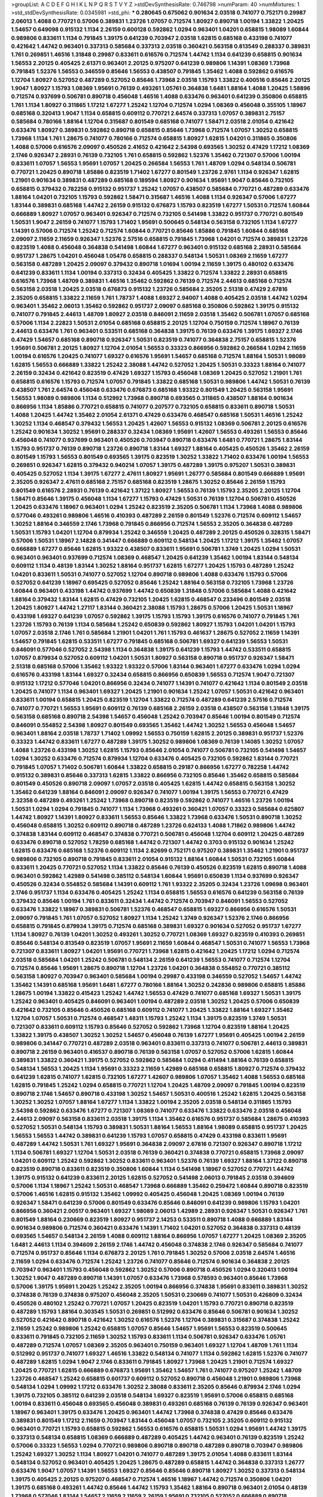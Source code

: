 >groupList:
A C D E F G H I K L
N P Q R S T V Y Z 
>stdDevSynthesisRate:
0.746798 
>numParam:
40
>numMixtures:
1
>std_stdDevSynthesisRate:
0.0345981
>std_phi:
***
0.280645 0.675062 0.901634 2.03518 0.741077 0.752171 0.29987 2.06013 1.4088 0.770721
0.57006 0.389831 1.23726 1.07057 0.712574 1.80927 0.890718 1.00194 1.33822 1.20425
1.54657 0.649098 0.915132 1.1134 2.26159 0.600128 0.592862 1.0294 0.963401 1.04201
0.658815 1.98089 1.60844 0.989806 0.833611 1.1134 0.791845 1.39175 0.641239 0.703947
2.03518 1.62815 0.685168 0.433198 0.741077 0.421642 1.44742 0.963401 0.337313 0.585684
0.337313 2.03518 0.360421 0.563158 0.813549 0.288337 0.389831 1.761 0.269851 1.46516
1.31848 0.29987 0.833611 0.616576 0.712574 1.44742 1.1134 0.641239 0.658815 0.901634
1.56553 2.20125 0.405425 2.61371 0.963401 2.20125 0.975207 0.641239 0.989806 1.14391
1.08369 1.73968 0.791845 1.52376 1.56553 0.346559 0.85646 1.56553 0.438507 0.791845
1.35462 1.4088 0.592862 0.616576 1.12704 1.80927 0.527052 0.487289 0.527052 0.85646
1.73968 2.03518 1.15793 1.33822 0.400516 0.85646 2.20125 1.9047 1.80927 1.15793
1.08369 1.95691 0.76139 0.493261 1.05761 0.364838 1.6481 1.88164 1.4088 1.20425
1.58896 0.712574 0.937699 0.506781 0.890718 0.456048 1.46516 1.4088 0.633476 0.963401
0.641239 0.350806 0.658815 1.761 1.1134 1.80927 0.311865 1.17212 1.67277 1.25242
1.12704 0.712574 1.0294 1.08369 0.456048 0.355105 1.18967 0.685168 0.320413 1.9047
1.1134 0.658815 0.609112 0.770721 2.64574 0.337313 1.07057 0.389831 2.75157 0.585684
0.780166 1.88164 1.12704 0.315687 0.801549 0.685168 0.741077 1.58471 2.03518 2.01054
0.421642 0.633476 1.80927 0.389831 0.592862 0.890718 0.658815 0.85646 1.73968 0.712574
1.07057 1.30252 0.658815 1.73968 1.1134 1.761 1.28675 0.741077 0.780166 0.712574
0.658815 1.80927 1.62815 1.04201 0.311865 0.350806 1.4088 0.57006 0.616576 2.09097
0.450526 2.41652 0.421642 2.54398 0.693565 1.30252 0.47429 1.17212 1.08369 2.1746
0.926347 2.28931 0.76139 0.732105 1.761 0.658815 0.592862 1.52376 1.35462 0.721307
0.57006 1.00194 0.833611 1.07057 1.56553 1.95691 1.07057 1.20425 0.266584 1.56553
1.761 1.48709 1.0294 0.548134 0.506781 0.770721 1.20425 0.890718 1.85886 0.823519
1.71402 1.67277 0.801549 1.23726 2.9761 1.1134 0.926347 1.62815 1.21901 0.901634
0.389831 0.487289 0.685168 0.189594 1.80927 0.901634 1.95691 1.9047 0.85646 0.732105
0.658815 0.379432 0.782258 0.915132 0.951737 1.25242 1.07057 0.438507 0.585684 0.770721
0.487289 0.633476 1.88164 1.04201 0.732105 1.15793 0.592862 1.58471 0.315687 1.46516
1.4088 1.1134 0.926347 0.57006 1.67277 1.83144 0.389831 0.685168 1.44742 2.26159
0.915132 0.676873 1.15793 0.823519 1.67277 1.50531 0.712574 1.60844 0.666889 1.80927
1.07057 0.963401 0.926347 0.712574 0.732105 0.541498 1.33822 0.951737 0.770721 0.801549
1.50531 1.9047 2.26159 0.741077 1.15793 1.71402 1.95691 0.500645 0.548134 0.563158
0.732105 1.1134 1.67277 1.14391 0.57006 0.712574 1.25242 0.712574 1.60844 0.770721
0.85646 1.85886 0.791845 1.60844 0.685168 2.09097 2.11659 2.11659 0.926347 1.52376
2.57516 0.658815 0.791845 1.73968 1.04201 0.712574 0.389831 1.23726 0.823519 1.4088
0.456048 0.364838 0.541498 1.60844 1.67277 0.963401 0.915132 0.685168 2.28931 0.585684
0.951737 1.28675 1.04201 0.456048 1.05478 0.658815 0.288337 0.548134 1.50531 1.08369
2.11659 1.67277 0.563158 0.487289 1.20425 2.09097 0.379432 0.890718 1.01694 1.00194
2.11659 1.39175 0.480102 0.633476 0.641239 0.833611 1.1134 1.00194 0.337313 0.32434
0.405425 1.33822 0.712574 1.33822 2.28931 0.658815 0.616576 1.73968 1.48709 0.389831
1.46516 1.35462 0.592862 0.76139 0.712574 2.44613 0.685168 0.712574 0.563158 2.03518
1.20425 2.03518 0.676873 0.915132 1.23726 0.585684 2.35205 2.51318 0.47429 2.67816
2.35205 0.658815 1.33822 2.11659 1.761 1.78737 1.4088 1.69327 2.94007 1.4088
0.405425 2.03518 1.44742 1.0294 0.963401 1.35462 2.06013 1.35462 0.592862 0.951737
2.09097 0.685168 0.350806 0.592862 1.39175 0.915132 0.741077 0.791845 2.44613 1.48709
1.80927 2.03518 0.846091 2.11659 2.03518 1.35462 0.506781 1.07057 0.685168 0.57006
1.1134 2.22823 1.50531 2.01054 0.685168 0.658815 2.20125 1.12704 0.750159 0.712574
1.18967 0.76139 2.44613 0.633476 1.761 0.963401 0.533511 0.685168 0.364838 1.39175
0.76139 0.633476 1.39175 1.69327 2.1746 0.47429 1.54657 0.685168 0.890718 0.926347
1.50531 0.823519 0.741077 0.364838 2.75157 0.658815 1.52376 1.95691 0.506781 2.20125
1.80927 1.12704 2.01054 1.56553 0.33323 0.866956 0.592862 0.266584 1.0294 2.11659
1.00194 0.616576 1.20425 0.741077 1.69327 0.616576 1.95691 1.54657 0.685168 0.712574
1.88164 1.50531 1.98089 1.62815 1.56553 0.666889 1.33822 1.25242 2.38088 1.44742
0.527052 1.20425 1.50531 0.33323 1.88164 0.741077 2.26159 0.32434 0.421642 0.823519
0.47429 1.69327 1.15793 0.456048 1.08369 1.20425 0.527052 1.21901 1.761 0.658815
0.616576 1.15793 0.712574 1.07057 0.791845 1.33822 0.685168 1.50531 0.989806 1.44742
1.50531 0.76139 0.438507 1.761 2.64574 0.456048 0.633476 0.676873 0.685168 1.93322
0.801549 1.20425 0.563158 1.95691 1.56553 1.98089 0.989806 1.1134 0.512992 1.73968
0.890718 0.693565 0.311865 0.438507 1.88164 0.901634 0.866956 1.1134 1.85886 0.770721
0.658815 0.741077 0.207577 0.732105 0.658815 0.833611 0.890718 1.50531 1.4088 1.20425
1.44742 1.35462 2.01054 2.61371 0.47429 0.633476 0.468547 0.685168 1.50531 1.46516
1.25242 1.30252 1.1134 0.468547 0.379432 1.56553 1.20425 1.42607 1.56553 0.915132
1.08369 0.506781 2.20125 0.616576 1.25242 0.901634 1.30252 1.95691 0.288337 0.32434
1.08369 1.95691 1.42607 1.56553 0.493261 1.56553 0.85646 0.456048 0.741077 0.937699
0.963401 0.450526 0.703947 0.890718 0.633476 1.6481 0.770721 1.28675 1.83144 1.15793
0.951737 0.76139 0.890718 1.23726 0.890718 1.83144 1.69327 1.88164 0.405425 0.450526
1.35462 2.26159 0.801549 1.15793 1.56553 0.801549 0.693565 1.39175 0.823519 1.30252
1.33822 1.71402 0.633476 1.00194 1.56553 0.269851 0.926347 1.62815 0.379432 0.940214
1.07057 1.39175 0.487289 1.39175 0.975207 1.50531 0.389831 0.405425 0.527052 1.1134
1.39175 1.67277 2.47611 1.80927 1.95691 1.26777 0.585684 0.801549 0.666889 1.95691
2.35205 0.926347 2.47611 0.685168 2.75157 0.685168 0.823519 1.28675 1.30252 0.85646
2.26159 1.15793 0.801549 0.616576 2.28931 0.76139 0.421642 1.37122 1.80927 1.56553
0.76139 1.15793 2.35205 2.20125 1.12704 1.58471 0.85646 1.39175 0.456048 1.1134
1.67277 1.15793 0.47429 1.50531 0.76139 1.12704 0.506781 0.450526 1.20425 0.633476
1.18967 0.963401 1.0294 1.25242 0.823519 2.35205 0.506781 1.1134 1.73968 1.4088
0.989806 0.577046 0.493261 0.989806 1.46516 0.410393 0.487289 2.26159 0.801549 1.52376
0.712574 0.609112 1.54657 1.30252 1.88164 0.346559 2.1746 1.73968 0.791845 0.866956
0.712574 1.56553 2.35205 0.364838 0.487289 1.50531 1.15793 1.04201 1.12704 0.879934
1.25242 0.346559 1.20425 0.487289 2.20125 0.450526 0.328315 1.58471 0.57006 1.50531
1.18967 2.14828 0.341447 0.666889 0.609112 0.548134 1.20425 1.17212 1.39175 1.35462
1.07057 0.666889 1.67277 0.85646 1.62815 1.93322 0.438507 0.833611 1.95691 0.506781
1.3749 1.20425 1.0294 1.50531 0.963401 0.963401 0.937699 0.712574 1.08369 0.468547
1.20425 0.641239 1.35462 1.00194 1.83144 0.548134 0.609112 1.1134 0.48139 1.83144
1.30252 1.88164 0.951737 1.62815 1.67277 1.20425 1.15793 0.487289 1.25242 1.04201
0.833611 1.50531 0.741077 0.527052 1.12704 0.890718 0.989806 1.4088 0.633476 1.15793
0.57006 0.527052 0.641239 1.18967 0.695425 0.527052 0.85646 1.25242 1.88164 0.563158
0.732105 1.73968 1.23726 1.60844 0.963401 0.433198 1.44742 0.937699 1.44742 0.650839
1.31848 0.57006 0.585684 1.4088 0.421642 1.88164 0.379432 1.83144 1.62815 0.47429
0.732105 1.20425 1.62815 0.468547 0.233496 0.801549 2.03518 1.20425 1.80927 1.44742
1.27117 1.83144 0.360421 2.38088 1.15793 1.28675 0.57006 1.20425 1.50531 1.18967
0.433198 1.69327 0.641239 1.07057 0.592862 1.39175 1.15793 1.15793 1.39175 0.616576
0.741077 0.791845 1.761 1.23726 1.15793 0.76139 1.1134 0.585684 1.25242 0.650839
0.592862 1.80927 1.15793 1.04201 1.04201 1.15793 1.07057 2.03518 2.1746 1.761
0.585684 1.21901 1.04201 1.761 1.15793 0.461637 1.28675 0.527052 2.11659 1.14391
1.54657 0.791845 1.62815 0.533511 1.67277 0.791845 0.685168 0.506781 1.69327 0.641239
1.56553 1.50531 0.846091 0.577046 0.527052 2.54398 1.1134 0.364838 1.39175 0.641239
1.15793 1.44742 0.533511 0.658815 1.07057 0.879934 0.527052 0.609112 1.04201 1.50531
1.80927 0.563158 0.890718 0.951737 0.926347 1.58471 2.51318 0.685168 0.57006 1.35462
1.93322 1.93322 0.57006 1.83144 0.963401 1.67277 0.633476 1.0294 1.0294 0.616576
0.433198 1.83144 1.69327 0.32434 0.658815 0.866956 0.650839 1.56553 0.712574 1.9047
0.721307 0.915132 1.17212 0.577046 1.04201 0.866956 0.32434 0.741077 1.14391 0.741077
0.421642 1.1134 0.801549 2.03518 1.20425 0.741077 1.1134 0.963401 1.69327 1.20425
1.21901 0.901634 1.25242 1.07057 1.50531 0.421642 0.963401 0.833611 1.00194 0.658815
1.20425 0.823519 1.12704 1.33822 0.712574 0.487289 0.641239 2.57516 0.712574 0.741077
0.770721 1.56553 1.95691 0.609112 0.76139 0.685168 2.26159 2.03518 0.438507 0.563158
1.31848 1.39175 0.563158 0.685168 0.890718 2.54398 1.54657 0.456048 1.25242 0.703947
0.85646 1.00194 0.801549 0.712574 0.846091 0.554852 2.54398 1.80927 0.801549 0.693565
1.35462 1.44742 1.30252 1.56553 0.456048 1.54657 0.963401 1.88164 2.03518 1.78737
1.71402 1.09992 1.56553 0.750159 1.62815 2.20125 0.389831 0.951737 1.52376 0.33323
1.44742 0.833611 1.67277 0.487289 1.39175 1.30252 0.989806 1.08369 0.76139 1.14085
1.30252 1.07057 1.4088 1.23726 0.433198 1.30252 1.62815 1.15793 0.85646 2.01054
0.741077 0.506781 0.732105 0.541498 1.54657 1.0294 1.30252 0.633476 0.712574 0.879934
1.12704 0.633476 0.405425 0.732105 0.592862 1.83144 0.770721 0.791845 1.07057 1.71402
0.506781 1.60844 1.33822 0.658815 0.29187 0.866956 1.67277 0.782258 1.44742 0.915132
0.389831 0.85646 0.337313 1.62815 1.33822 0.866956 0.732105 0.85646 1.35462 0.658815
0.585684 0.801549 0.450526 0.890718 2.09097 1.07057 2.03518 0.405425 1.62815 1.44742
0.658815 0.563158 1.30252 1.35462 0.641239 1.88164 0.846091 2.09097 0.926347 0.741077
1.00194 1.39175 1.56553 0.770721 0.47429 2.32358 0.487289 0.493261 1.25242 1.73968
0.890718 0.823519 0.592862 0.741077 1.46516 1.23726 1.00194 1.50531 1.0294 1.0294
0.791845 0.741077 1.1134 1.73968 0.493261 0.360421 1.07057 0.33323 0.585684 0.625807
1.44742 1.80927 1.14391 1.80927 0.833611 1.56553 0.85646 1.33822 1.73968 0.633476
1.50531 0.890718 1.30252 0.456048 0.658815 1.30252 0.609112 0.890718 0.487289 1.23726
0.624133 1.4088 1.71862 0.989806 1.44742 0.374838 1.83144 0.609112 0.468547 0.374838
0.770721 0.506781 0.456048 1.12704 0.609112 1.20425 0.487289 0.633476 0.890718 0.527052
1.78259 0.685168 1.44742 0.721307 1.44742 0.3703 0.915132 0.901634 1.25242 1.62815
0.633476 0.685168 1.52376 0.609112 1.1134 2.82699 0.752171 0.975207 0.389831 1.35462
1.21901 0.951737 0.989806 0.732105 0.890718 0.791845 0.833611 2.01054 0.915132 1.88164
1.60844 1.50531 0.732105 1.60844 0.833611 1.20425 0.770721 0.527052 1.1134 1.33822
0.85646 0.76139 0.450526 0.823519 1.62815 0.890718 1.4088 0.963401 0.592862 1.42989
0.541498 0.385112 0.548134 1.60844 1.95691 0.650839 1.1134 0.937699 0.926347 0.450526
0.32434 0.554852 0.585684 1.14391 0.609112 1.761 1.93322 2.35205 0.32434 1.23726
1.09698 0.963401 2.1746 0.951737 1.1134 0.633476 0.405425 1.25242 1.1134 0.658815
1.56553 0.616576 0.641239 0.563158 0.76139 0.379432 0.85646 1.00194 1.761 0.833611
0.32434 1.44742 0.712574 0.703947 0.846091 1.56553 0.527052 0.633476 1.33822 1.18967
0.389831 0.506781 1.52376 0.468547 0.658815 1.69327 0.866956 0.616576 1.50531 2.09097
0.791845 1.761 1.07057 0.527052 1.80927 1.1134 1.25242 1.3749 0.926347 1.52376
2.1746 0.866956 0.658815 0.791845 0.879934 1.39175 0.712574 0.685168 0.389831 1.69327
0.901634 0.527052 0.951737 1.67277 1.1134 1.80927 0.76139 1.04201 1.30252 0.493261
1.30252 0.770721 1.08369 1.69327 0.823519 0.410393 0.269851 0.85646 0.548134 0.813549
0.823519 1.07057 1.95691 2.11659 1.60844 0.468547 1.50531 0.741077 1.56553 1.73968
0.721307 0.833611 1.80927 1.04201 1.95691 0.770721 1.73968 1.62815 0.421642 1.20425
1.17212 1.0294 0.712574 2.03518 0.585684 1.04201 1.25242 0.506781 0.548134 2.26159
0.641239 1.56553 0.741077 0.712574 1.12704 0.712574 0.85646 1.95691 1.28675 0.890718
1.12704 1.23726 1.04201 0.364838 0.554852 0.770721 0.385112 0.563158 1.80927 0.703947
0.963401 0.585684 1.00194 0.29987 0.433198 0.346559 0.527052 1.54657 1.44742 1.35462
1.14391 0.685168 1.95691 1.6481 1.67277 0.780166 1.88164 1.30252 0.242836 0.989806
0.658815 1.85886 1.28675 1.00194 1.33822 0.415423 1.25242 1.44742 1.56553 0.47429
0.741077 0.685168 1.69327 1.50531 1.39175 1.25242 0.963401 0.405425 0.846091 0.963401
1.00194 0.487289 2.03518 1.30252 1.20425 0.57006 0.650839 0.421642 0.732105 0.85646
0.450526 0.685168 0.609112 0.741077 1.20425 1.33822 1.88164 1.69327 1.35462 1.12704
1.07057 1.50531 0.712574 0.468547 1.48311 1.15793 1.25242 1.1134 1.39175 0.823519
1.3749 1.50531 0.721307 0.833611 0.609112 1.15793 0.85646 0.527052 0.592862 1.73968
1.12704 0.823519 1.88164 1.20425 1.33822 1.39175 0.438507 1.30252 1.30252 1.54657
0.456048 0.76139 1.67277 1.95691 0.405425 1.00194 2.26159 0.989806 0.341447 0.770721
0.487289 2.03518 0.963401 0.833611 0.337313 0.741077 0.506781 2.44613 0.389831 0.890718
2.26159 0.963401 0.416537 0.890718 0.76139 0.563158 1.07057 0.527052 0.57006 1.62815
1.60844 0.389831 1.33822 0.360421 1.39175 0.527052 0.592862 0.585684 1.0294 0.411494
1.88164 0.76139 0.658815 0.548134 1.56553 1.20425 1.1134 1.95691 0.33323 2.11659
1.42989 0.685168 0.658815 1.80927 0.712574 0.379432 0.641239 1.62815 0.741077 1.62815
0.732105 1.67277 1.42607 0.989806 1.07057 1.35462 1.4088 1.56553 0.685168 1.62815
0.791845 1.25242 1.0294 0.658815 0.770721 1.12704 1.20425 1.48709 2.09097 0.791845
1.00194 0.823519 0.890718 2.1746 1.54657 0.890718 0.433198 1.30252 1.54657 1.50531
0.400516 1.25242 1.62815 1.20425 0.563158 1.30252 1.30252 1.07057 1.88164 1.67277
1.1134 1.33822 1.00194 2.35205 2.03518 0.548134 0.311865 1.15793 2.54398 0.592862
0.633476 1.67277 0.721307 1.08369 0.741077 0.633476 1.33822 0.633476 2.03518 0.456048
2.44613 2.09097 0.563158 0.833611 2.03518 1.39175 1.1134 1.35462 0.616576 0.951737
0.585684 1.28675 0.410393 0.527052 1.50531 0.548134 1.15793 0.389831 1.50531 1.88164
1.56553 1.88164 1.98089 0.658815 0.951737 1.20425 1.56553 1.56553 1.44742 0.389831
0.641239 1.15793 1.07057 0.658815 0.47429 0.433198 0.833611 1.95691 0.487289 1.44742
1.50531 1.761 1.69327 1.95691 0.364838 2.09097 2.67816 0.721307 0.926347 0.890718
1.17212 1.1134 0.506781 1.69327 1.12704 1.50531 2.03518 0.76139 0.360421 0.374838
0.770721 0.658815 1.73968 2.09097 1.04201 0.609112 1.25242 0.592862 1.30252 0.833611
0.963401 1.52376 0.76139 1.69327 1.88164 1.37122 0.890718 0.823519 0.890718 0.833611
0.823519 0.350806 1.60844 1.1134 0.541498 1.18967 0.527052 0.770721 1.44742 1.39175
0.915132 0.641239 0.833611 2.20125 1.62815 0.527052 0.541498 2.06013 0.791845 2.03518
0.394609 0.57006 1.1134 1.18967 1.25242 1.50531 0.468547 1.73968 0.666889 1.35462
0.259472 1.60844 0.890718 0.823519 0.57006 1.46516 1.62815 0.915132 1.35462 1.09992
0.405425 0.456048 1.20425 1.08369 1.00194 0.76139 0.926347 1.58471 0.641239 0.57006
0.801549 0.633476 0.85646 0.846091 0.641239 0.989806 1.15793 1.04201 0.866956 0.360421
2.00517 0.963401 1.69327 1.98089 2.06013 1.42989 2.28931 0.926347 1.50531 0.926347
1.761 0.801549 1.88164 0.230669 0.823519 1.80927 0.951737 2.14253 0.533511 0.890718
1.4088 0.666889 1.83144 0.901634 0.989806 0.712574 0.360421 0.633476 1.14391 1.71402
1.04201 0.527052 0.364838 0.337313 0.48139 0.693565 1.54657 0.548134 2.26159 1.4088
0.609112 1.88164 0.866956 1.07057 1.67277 1.20425 1.08369 2.35205 1.6481 2.44613
1.1134 0.394609 2.26159 2.1746 1.44742 0.456048 0.374838 2.1746 0.926347 0.585684
0.741077 0.712574 0.951737 0.85646 1.1134 0.676873 2.20125 1.761 0.791845 1.30252
0.57006 2.03518 2.64574 1.46516 2.11659 1.0294 0.633476 0.712574 1.25242 1.23726
0.741077 0.85646 0.712574 0.901634 0.364838 2.20125 0.703947 0.963401 1.15793 0.456048
0.592862 1.30252 0.57006 0.890718 0.450526 1.0294 0.320413 1.00194 1.30252 1.9047
0.487289 0.890718 1.14391 1.07057 0.633476 1.73968 0.578593 0.963401 0.85646 1.73968
0.57006 1.39175 1.95691 1.20425 1.25242 2.35205 1.00194 0.866956 0.374838 1.95691
0.833611 0.389831 1.30252 0.374838 0.76139 0.374838 0.975207 0.456048 2.35205 1.50531
0.230669 0.741077 1.50531 0.426809 0.32434 0.450526 0.480102 1.25242 0.770721 1.07057
1.20425 0.823519 1.04201 1.15793 0.770721 0.890718 0.823519 0.487289 1.15793 1.88164
0.303545 1.50531 0.269851 0.512992 0.633476 0.85646 0.506781 0.901634 1.30252 0.527052
0.421642 0.890718 0.421642 1.30252 0.616576 1.52376 1.12704 0.389831 0.315687 0.374838
1.25242 2.11659 1.25242 0.989806 1.25242 0.658815 1.07057 0.85646 1.54657 1.95691
1.56553 0.823519 0.500645 0.833611 0.791845 0.732105 2.11659 1.30252 1.15793 0.833611
1.1134 0.506781 0.926347 0.633476 1.05761 0.487289 0.712574 1.07057 1.08369 2.35205
0.963401 0.750159 0.963401 1.69327 1.12704 1.48709 1.761 1.1134 0.512992 0.951737
0.741077 1.69327 1.46516 1.33822 0.548134 0.741077 1.1134 0.592862 1.62815 1.52376
0.741077 0.487289 1.62815 1.0294 1.9047 2.1746 0.833611 0.791845 1.80927 1.73968
1.20425 1.21901 0.712574 1.69327 1.20425 0.770721 1.62815 0.666889 0.676873 1.95691
1.35462 1.54657 1.761 0.741077 0.975207 1.25242 1.48709 1.23726 0.468547 1.25242
0.658815 0.601737 0.609112 0.527052 0.890718 0.456048 1.21901 0.989806 1.73968 0.548134
1.0294 1.09992 1.17212 0.633476 1.30252 2.38088 0.833611 2.35205 0.85646 0.879934
2.1746 1.0294 1.39175 0.732105 0.385112 0.641239 2.03518 0.548134 1.69327 0.823519
1.95691 0.57006 0.658815 0.685168 1.00194 0.833611 0.456048 0.693565 0.456048 0.389831
0.493261 0.685168 0.76139 0.76139 0.926347 0.963401 1.18967 0.963401 1.39175 0.633476
1.20425 0.963401 1.44742 1.73968 0.374838 0.47429 0.85646 0.633476 0.389831 0.801549
1.17212 2.11659 0.703947 1.83144 0.456048 1.07057 0.732105 2.35205 0.609112 0.915132
0.963401 0.770721 1.15793 0.658815 0.592862 1.56553 0.616576 0.658815 1.50531 1.0294
1.95691 1.44742 1.39175 0.337313 0.548134 0.658815 1.08369 0.666889 0.487289 0.405425
1.44742 0.963401 0.76139 0.823519 1.25242 0.57006 0.33323 1.56553 1.0294 0.770721
0.989806 0.890718 0.890718 0.487289 0.890718 0.703947 0.989806 1.25242 1.69327 1.30252
1.1134 1.80927 1.04201 0.741077 0.487289 1.39175 2.01054 1.4088 0.833611 1.83144
0.548134 0.527052 0.963401 0.405425 1.20425 1.28675 0.487289 0.658815 1.44742 0.364838
0.337313 1.26777 0.633476 1.9047 1.07057 1.14391 1.56553 1.69327 0.85646 0.85646
0.890718 1.80927 1.30252 0.337313 0.548134 1.39175 0.405425 2.20125 0.975207 0.468547
0.712574 1.46516 1.18967 1.44742 0.712574 0.350806 1.04201 1.39175 0.685168 0.493261
1.44742 0.85646 1.44742 1.15793 1.35462 1.88164 0.890718 0.963401 2.01054 0.48139
1.73968 0.577046 1.83144 1.54657 2.11659 2.11659 2.26159 1.95691 0.732105 0.527052
0.666889 0.890718 0.937699 0.410393 1.67277 0.563158 2.03518 1.08369 1.50531 1.52376
1.93322 0.732105 1.15793 1.08369 0.641239 1.44742 0.770721 0.989806 1.98089 0.85646
0.666889 1.50531 1.09992 0.609112 0.658815 0.164051 1.00194 2.11659 0.421642 2.28931
0.963401 1.25242 0.750159 0.890718 0.48139 0.609112 0.328315 0.410393 1.39175 1.95691
0.527052 2.03518 0.433198 1.20425 0.963401 0.658815 1.1134 0.926347 1.09992 0.512992
1.1134 0.47429 1.67277 1.56553 1.30252 0.712574 1.1134 0.385112 2.1746 1.73968
1.60844 0.901634 1.39175 0.963401 0.438507 0.940214 0.915132 0.57006 0.658815 0.433198
1.28675 1.80927 1.39175 0.741077 0.601737 1.07057 0.527052 0.506781 0.633476 1.25242
0.685168 1.46516 1.48709 1.95691 0.76139 1.07057 1.25242 1.00194 2.1746 0.770721
1.50531 1.56553 1.67277 1.56553 0.350806 0.666889 0.890718 0.616576 1.50531 0.890718
1.44742 0.585684 1.88164 0.963401 0.963401 0.438507 0.741077 0.658815 1.44742 1.88164
1.25242 1.56553 0.468547 1.65252 0.951737 0.963401 1.80927 2.38088 2.64574 0.633476
0.421642 0.416537 1.26777 0.989806 1.50531 1.95691 1.50531 0.76139 0.641239 1.4088
0.350806 1.20425 2.44613 1.1134 2.11659 1.85886 2.94007 1.04201 0.47429 1.20425
0.641239 0.951737 1.0294 0.813549 1.23726 0.703947 1.60844 1.44742 2.44613 1.25242
1.39175 1.42989 0.963401 2.11659 0.633476 0.85646 1.80927 1.07057 2.28931 1.60844
0.389831 0.963401 0.76139 1.15793 1.56553 0.468547 0.541498 0.186797 0.438507 0.563158
1.04201 0.433198 0.527052 2.03518 1.44742 0.374838 2.35205 1.1134 1.88164 1.80927
1.761 0.732105 0.85646 1.69327 2.09097 1.56553 2.20125 1.30252 0.641239 0.989806
1.46516 1.83144 0.801549 0.3703 1.44742 2.44613 2.26159 0.280645 0.221798 0.356058
1.14391 1.58471 1.44742 1.50531 0.963401 1.00194 0.989806 0.926347 0.915132 0.703947
1.15793 1.761 1.00194 0.85646 2.26159 0.320413 0.879934 0.438507 0.685168 1.30252
0.215881 1.00194 0.666889 0.527052 2.44613 1.54657 0.915132 0.693565 1.95691 0.57006
1.30252 1.35462 0.866956 1.25242 0.890718 1.07057 0.85646 0.649098 1.0294 0.548134
0.989806 1.23726 1.09698 0.732105 1.62815 1.67277 0.563158 1.46516 0.685168 1.44742
2.20125 0.641239 0.421642 0.85646 0.926347 0.989806 0.438507 1.42989 1.761 0.926347
1.0294 0.266584 0.693565 1.60844 0.926347 0.548134 1.0294 1.88164 0.527052 0.823519
2.94007 2.28931 0.937699 0.951737 0.801549 0.506781 1.46516 1.69327 0.506781 0.791845
0.527052 0.866956 1.50531 1.67277 0.585684 0.890718 1.20425 1.07057 0.712574 0.915132
0.676873 1.60844 1.39175 1.35462 0.85646 0.890718 0.506781 0.360421 1.08369 1.761
0.395667 0.833611 2.03518 1.88164 1.93322 1.28675 2.44613 0.288337 1.62815 1.07057
0.32434 1.73968 0.487289 1.88164 0.926347 0.48139 1.80927 1.20425 1.73968 1.18967
1.56553 1.25242 1.62815 2.20125 1.73968 2.26159 1.95691 2.28931 1.58471 1.14391
1.67277 1.07057 2.03518 0.421642 0.951737 0.421642 2.1746 0.311865 1.30252 2.28931
1.25242 0.609112 1.67277 1.54657 0.666889 1.12704 0.379432 1.0294 0.866956 1.17212
2.09097 0.685168 0.29987 2.06013 1.0294 1.1134 0.320413 1.83144 0.951737 1.6481
1.73968 1.20425 0.989806 2.28931 1.35462 0.405425 0.364838 0.963401 1.04201 0.770721
1.30252 1.35462 0.85646 1.20425 1.80927 1.25242 1.69327 0.468547 1.50531 0.926347
0.85646 1.46516 1.35462 0.410393 1.44742 0.405425 1.6481 0.963401 0.57006 1.23726
0.951737 1.4088 1.44742 1.69327 1.04201 0.350806 1.33822 0.487289 0.512992 1.15793
0.438507 1.0294 1.78737 1.46516 0.405425 1.26777 1.95691 0.487289 1.15793 2.14828
1.56553 1.1134 0.506781 1.00194 0.374838 0.666889 1.60844 0.915132 0.890718 0.890718
0.770721 1.88164 0.389831 0.85646 0.791845 2.01054 0.963401 0.823519 1.20425 1.44742
1.30252 1.78737 1.88164 1.35462 0.712574 1.30252 0.633476 1.07057 1.00194 1.39175
0.658815 0.266584 1.31848 0.512992 0.823519 1.56553 2.67816 1.20425 0.3703 0.337313
1.20425 0.823519 0.833611 2.1746 2.44613 0.833611 1.67277 0.989806 1.20425 0.801549
0.989806 1.30252 0.350806 1.1134 0.633476 0.85646 0.527052 0.693565 1.83144 1.39175
0.658815 0.527052 0.493261 0.633476 0.963401 0.833611 1.93322 2.26159 0.600128 0.801549
0.915132 0.585684 0.791845 1.95691 0.389831 0.901634 0.76139 1.35462 1.73968 0.879934
1.62815 0.527052 1.83144 2.28931 0.389831 0.963401 0.47429 0.520671 0.712574 0.666889
1.33822 1.04201 1.4088 2.20125 1.35462 1.30252 1.73968 0.527052 0.585684 0.609112
1.08369 1.15793 0.633476 2.03518 0.85646 0.616576 1.15793 0.438507 1.95691 0.421642
0.866956 1.1134 0.500645 0.721307 0.712574 1.4088 1.54657 0.512992 0.421642 1.44742
2.03518 1.35462 1.15793 0.989806 0.666889 0.609112 1.69327 0.712574 0.703947 2.26159
1.73968 0.57006 0.833611 1.62815 2.1746 0.609112 0.592862 1.88164 1.95691 0.563158
1.44742 1.56553 1.15793 0.890718 1.14391 1.95691 0.493261 1.08369 0.791845 1.08369
1.80927 1.88164 1.88164 0.394609 1.80927 1.39175 1.00194 1.15793 2.38088 1.15793
1.25242 0.741077 1.52376 0.770721 1.80927 2.44613 0.989806 1.50531 1.67277 1.28675
2.26159 0.833611 0.592862 0.951737 0.890718 0.426809 0.866956 2.20125 1.23726 1.88164
0.823519 1.20425 1.52376 0.890718 0.685168 2.01054 2.28931 1.56553 0.963401 1.20425
1.35462 2.20125 2.20125 0.791845 1.00194 1.08369 1.07057 0.989806 1.20425 1.56553
1.20425 0.890718 0.963401 1.07057 0.311865 0.658815 0.989806 0.426809 1.95691 2.11659
1.1134 0.85646 1.00194 0.685168 0.633476 0.269851 1.44742 0.57006 1.20425 1.33822
0.803699 0.512992 0.791845 0.685168 0.360421 0.76139 1.30252 1.44742 1.98089 0.633476
2.14253 0.527052 0.47429 1.35462 0.500645 0.468547 1.23726 1.9047 1.98089 2.09097
2.61371 1.50531 1.04201 0.592862 1.69327 0.456048 0.527052 1.17212 0.76139 0.833611
1.73968 0.585684 1.88164 1.0294 0.85646 1.23726 2.26159 1.35462 0.890718 1.23726
1.88164 0.438507 2.64574 1.80927 1.83144 1.50531 1.00194 0.833611 0.438507 2.28931
1.69327 0.456048 0.915132 0.975207 1.78259 1.28675 1.48709 1.00194 1.14391 0.791845
2.26159 0.609112 1.00194 0.600128 0.548134 0.609112 0.801549 1.50531 0.641239 0.989806
1.14391 0.890718 2.41652 0.791845 0.577046 1.08369 0.350806 2.11659 0.616576 2.11659
0.770721 1.15793 1.12704 0.85646 1.50531 1.1134 1.761 1.46516 0.554852 0.616576
0.791845 0.456048 0.951737 1.88164 0.85646 1.88164 0.926347 1.33822 0.468547 1.50531
0.989806 1.4088 0.926347 1.56553 1.20425 0.592862 0.791845 1.50531 0.791845 1.0294
1.0294 0.926347 0.633476 0.890718 0.879934 0.666889 1.08369 1.21901 0.438507 0.57006
1.0294 0.85646 0.266584 1.62815 0.801549 0.85646 1.50531 2.20125 0.770721 1.62815
0.57006 1.00194 0.405425 1.20425 1.35462 1.15793 1.62815 1.28675 0.801549 1.39175
2.03518 0.616576 0.48139 0.57006 1.60844 0.311865 0.259472 1.25242 1.05478 1.46516
1.52376 1.56553 0.421642 1.25242 0.770721 1.80927 0.527052 0.450526 0.801549 0.533511
0.926347 0.989806 1.12704 0.975207 0.770721 0.563158 0.487289 0.963401 2.20125 0.963401
1.44742 1.761 0.364838 1.33822 0.658815 1.42989 1.25242 0.890718 1.15793 2.01054
0.29987 0.76139 0.57006 1.00194 1.09992 0.890718 1.15793 0.989806 1.50531 0.866956
1.1134 0.57006 0.813549 0.520671 1.93322 0.379432 1.35462 1.44742 0.989806 0.527052
0.823519 1.08369 0.76139 2.51318 1.0294 0.433198 1.30252 1.95691 1.42607 1.30252
1.33822 1.39175 1.15793 2.11659 1.761 0.533511 0.527052 1.20425 1.20425 1.01422
1.46516 1.54657 2.01054 0.633476 1.15793 1.48709 0.207577 0.527052 0.879934 1.04201
0.585684 0.541498 0.989806 0.438507 1.44742 1.73968 0.76139 1.30252 2.44613 2.20125
2.64574 2.71826 1.35462 0.29987 1.00194 0.791845 0.641239 0.500645 0.506781 0.915132
2.28931 1.761 1.62815 0.926347 1.50531 0.915132 1.1134 2.47611 0.780166 1.44742
1.01422 0.791845 2.11659 1.4088 0.609112 1.50531 0.520671 2.01054 1.54657 0.493261
1.14391 1.62815 1.69327 0.76139 1.08369 1.85389 0.421642 1.95691 1.04201 1.4088
0.693565 0.951737 1.30252 1.07057 2.26159 1.95691 0.951737 0.592862 1.44742 1.50531
1.00194 0.438507 0.633476 1.44742 1.80927 0.32434 2.14253 2.26159 0.926347 1.69327
1.00194 0.823519 1.18967 1.0294 0.676873 1.35462 1.50531 0.633476 1.00194 2.11659
0.666889 1.15793 0.937699 0.487289 1.44742 0.527052 0.548134 0.658815 1.15793 0.915132
1.12704 1.93322 0.989806 1.12704 0.585684 0.866956 0.963401 1.20425 1.30252 0.926347
2.11659 1.1134 1.69327 1.52376 0.741077 0.76139 0.741077 1.69327 1.93322 0.405425
1.56553 1.00194 0.890718 0.823519 1.48311 1.46516 0.548134 0.732105 0.658815 1.07057
1.30252 1.08369 1.88164 1.46516 0.450526 0.926347 0.609112 1.33822 1.33822 0.493261
0.85646 0.712574 0.506781 0.76139 1.35462 1.73968 1.30252 1.28675 1.15793 0.405425
1.67277 0.823519 1.67277 1.98089 1.07057 1.50531 1.88164 0.989806 1.39175 2.41652
0.741077 1.35462 0.633476 2.61371 0.512992 1.50531 0.360421 1.28675 1.95691 1.83144
1.20425 2.20125 2.26159 0.791845 0.770721 2.03518 0.741077 1.21901 1.1134 0.364838
1.12704 0.658815 0.585684 0.533511 1.46516 1.30252 1.05761 0.609112 1.98089 0.890718
0.658815 1.80927 0.76139 1.69327 0.379432 0.520671 1.28675 0.346559 0.450526 0.592862
2.06013 0.890718 0.666889 1.39175 1.20425 1.80927 1.73968 0.548134 0.468547 1.30252
1.15793 1.62815 0.866956 1.50531 1.17212 0.577046 0.951737 1.20425 0.506781 0.750159
1.08369 0.951737 1.88164 1.98089 1.88164 1.33822 0.421642 1.35462 0.890718 0.592862
1.08369 1.85886 1.33822 1.1134 1.50531 1.20425 1.08369 1.80927 1.33822 0.901634
1.1134 0.693565 2.14253 0.791845 0.901634 1.62815 0.975207 1.18967 0.741077 0.379432
0.57006 0.926347 2.54398 0.791845 1.25242 0.801549 0.989806 0.833611 0.57006 0.833611
0.823519 1.83144 0.633476 0.951737 0.438507 0.421642 0.811372 0.901634 1.04201 1.20425
1.00194 1.30252 1.761 0.833611 1.01422 1.0294 0.456048 1.39175 0.741077 0.601737
1.95691 0.500645 1.35462 2.26159 0.823519 1.88164 1.08369 2.03518 1.69327 1.35462
1.0294 1.15793 0.890718 0.456048 1.04201 0.833611 0.350806 1.23726 1.62815 0.951737
0.963401 1.0294 2.01054 1.17212 0.833611 1.80927 1.07057 0.57006 1.1134 0.951737
0.801549 1.0294 0.685168 0.866956 1.00194 1.67277 2.03518 0.360421 1.12704 1.44742
0.732105 1.46516 2.35205 2.38088 0.337313 1.18967 0.577046 1.95691 1.33822 1.4088
0.846091 0.506781 1.07057 1.17212 0.346559 1.50531 0.337313 1.07057 1.15793 1.04201
1.56553 1.42989 2.11659 1.07057 2.09097 1.28675 0.29987 0.741077 0.926347 1.83144
1.88164 1.52376 0.177438 0.685168 0.633476 0.833611 0.541498 0.520671 1.28675 1.15793
0.791845 1.08369 1.56553 0.770721 2.06013 0.989806 0.456048 0.456048 1.67277 0.801549
1.1134 0.360421 0.879934 0.712574 1.67277 0.32434 1.44742 2.11659 0.311865 1.73968
1.25242 0.823519 0.791845 2.01054 1.761 0.890718 1.4088 0.259472 1.95691 0.712574
1.44742 1.52376 1.80927 1.56553 0.421642 1.1134 0.374838 1.08369 0.609112 0.658815
1.25242 1.98089 1.56553 1.30252 0.685168 1.88164 1.15793 0.548134 0.456048 0.76139
0.658815 0.658815 0.963401 0.741077 0.400516 1.62815 0.801549 0.609112 0.712574 2.03518
0.76139 1.20425 0.47429 0.915132 0.609112 1.12704 0.47429 1.07057 0.585684 1.85886
0.389831 0.658815 1.62815 0.801549 0.389831 1.95691 1.08369 1.50531 1.04201 1.35462
1.9047 1.67277 2.03518 2.54398 0.85646 1.62815 0.901634 1.1134 1.0294 2.03518
1.20425 1.62815 0.890718 0.337313 0.29987 0.616576 0.633476 2.1746 1.1134 1.39175
0.963401 0.926347 0.879934 1.80927 0.47429 1.761 1.46516 2.44613 1.39175 1.1134
1.0294 0.989806 1.39175 0.527052 0.350806 1.80927 0.416537 0.47429 0.732105 1.69327
1.30252 1.60844 1.95691 0.770721 1.1134 2.54398 0.703947 1.17212 0.269851 0.712574
0.487289 0.421642 1.22228 1.65252 2.20125 0.369309 0.685168 1.35462 1.46516 1.69327
0.548134 0.456048 0.527052 0.633476 0.541498 0.879934 0.57006 0.601737 0.616576 0.533511
0.350806 0.563158 0.269851 0.405425 1.01422 1.18967 1.83144 1.95691 0.468547 0.450526
0.563158 0.456048 0.421642 0.33323 0.658815 1.01694 0.585684 1.20425 2.01054 1.56553
1.20425 1.39175 1.39175 1.39175 1.15793 0.315687 0.791845 2.11659 0.823519 0.926347
0.633476 0.32434 0.76139 0.548134 0.989806 0.506781 1.4088 1.15793 0.926347 1.15793
1.48709 0.262652 0.915132 0.585684 1.14391 2.1746 0.712574 1.39175 2.1746 2.09097
0.438507 0.989806 1.33822 1.23726 1.95691 1.56553 2.44613 0.782258 1.28675 0.633476
2.64574 0.666889 1.05478 1.17212 2.00517 0.770721 1.39175 0.989806 0.791845 0.666889
0.633476 1.85886 1.1134 1.25242 0.277247 1.28675 0.963401 2.38088 1.00194 1.20425
1.95691 2.35205 1.1134 1.88164 0.609112 1.60844 1.39175 1.4088 0.685168 0.433198
1.0294 0.389831 0.33323 0.527052 0.541498 0.823519 0.650839 1.33822 1.08369 0.433198
0.926347 0.685168 0.791845 1.4088 1.30252 0.963401 1.98089 0.592862 1.93322 1.44742
1.6481 0.890718 0.520671 0.57006 0.389831 0.658815 0.47429 0.346559 1.56553 0.520671
0.585684 1.52376 1.30252 0.846091 1.33822 0.732105 0.780166 0.658815 0.374838 0.592862
1.0294 1.25242 1.56553 1.07057 0.712574 0.741077 1.33822 1.1134 0.85646 0.833611
0.712574 0.487289 1.30252 1.761 0.926347 0.563158 0.770721 1.67277 0.693565 1.39175
1.00194 1.62815 0.951737 0.791845 0.791845 0.487289 0.416537 0.693565 0.548134 0.658815
1.88164 0.823519 2.03518 0.506781 2.09097 1.44742 0.989806 1.12704 0.732105 1.4088
0.205064 0.506781 1.83144 0.685168 0.823519 0.405425 0.592862 0.975207 0.468547 0.963401
1.37122 2.44613 1.15793 0.650839 1.88164 0.770721 0.493261 0.548134 1.69327 0.926347
1.46516 2.03518 0.675062 1.33822 1.80927 1.15793 1.46516 0.975207 1.4088 1.15793
1.50531 1.83144 1.56553 1.4088 0.823519 1.25242 1.44742 1.88164 1.98089 0.32434
1.56553 1.761 1.88164 1.42989 1.44742 1.4088 0.48139 0.57006 0.346559 1.56553
1.07057 2.11659 0.712574 1.69327 0.625807 1.14391 0.433198 0.433198 0.951737 1.35462
1.18967 1.35462 0.456048 1.62815 1.4088 0.975207 1.15793 1.50531 0.394609 0.468547
0.527052 0.658815 1.46516 2.03518 1.73968 1.39175 0.712574 0.400516 0.405425 0.506781
0.85646 0.548134 0.360421 1.1134 0.823519 0.833611 0.693565 0.890718 0.741077 0.633476
0.85646 1.25242 2.51318 1.08369 1.69327 0.633476 1.54657 0.791845 0.791845 0.693565
0.937699 1.80927 0.823519 0.741077 0.625807 0.85646 1.46516 1.3749 0.468547 1.25242
0.266584 0.641239 0.791845 0.506781 1.56553 0.350806 1.17212 0.487289 0.609112 1.50531
0.901634 1.62815 1.44742 1.21901 1.9047 1.33822 0.791845 0.527052 0.741077 2.82699
1.12704 0.609112 1.01694 1.56553 1.30252 1.4088 1.35462 0.85646 1.07057 1.60844
0.456048 1.46516 0.563158 0.616576 0.76139 0.823519 0.592862 0.520671 0.676873 0.823519
0.394609 0.963401 2.09097 0.685168 0.585684 1.761 0.585684 1.50531 1.39175 1.69327
1.95691 1.67277 1.17212 0.703947 0.487289 1.07057 0.685168 0.224516 0.337313 0.585684
0.741077 0.846091 1.50531 1.30252 1.39175 1.12704 0.506781 1.67277 0.963401 1.83144
0.616576 1.62815 0.57006 2.09097 1.88164 1.1134 0.374838 2.38088 0.658815 0.712574
2.11659 0.741077 1.73968 0.732105 2.1746 0.685168 0.813549 1.30252 0.592862 2.20125
0.926347 1.73968 0.506781 0.658815 1.07057 0.963401 2.44613 1.00194 0.685168 1.07057
1.93322 1.73968 2.1746 0.770721 0.500645 0.963401 0.85646 0.846091 0.890718 2.35205
1.73968 1.88164 1.00194 1.20425 0.989806 1.69327 1.46516 1.73968 0.450526 0.563158
0.801549 0.823519 2.9761 0.890718 1.69327 0.389831 1.50531 1.18967 1.0294 0.741077
0.421642 1.33822 0.563158 0.592862 1.48709 0.890718 0.782258 1.46516 1.35462 2.26159
1.9047 1.33822 0.506781 0.563158 0.633476 0.592862 1.15793 2.03518 2.11659 2.32358
0.32434 1.95691 0.438507 1.15793 1.14391 0.989806 1.15793 1.44742 1.20425 1.56553
0.389831 1.39175 1.39175 0.311865 1.761 0.506781 1.52376 2.03518 0.592862 1.12704
0.563158 1.07057 0.500645 1.01694 0.433198 0.85646 0.341447 0.303545 1.33822 1.25242
2.01054 1.761 0.487289 0.791845 0.721307 0.57006 1.39175 0.750159 0.47429 1.73968
1.761 0.527052 0.47429 1.25242 1.09992 0.712574 0.926347 0.374838 0.676873 0.666889
1.761 0.85646 0.685168 1.14391 1.39175 0.732105 1.80927 0.506781 1.12704 0.712574
0.658815 0.901634 0.394609 1.15793 0.405425 0.741077 0.456048 1.50531 0.926347 2.26159
0.433198 0.487289 1.48709 1.33822 0.57006 0.76139 1.58471 0.374838 0.890718 1.20425
1.93322 2.64574 0.926347 0.951737 0.791845 1.25242 0.989806 0.506781 0.592862 0.527052
0.658815 0.527052 0.85646 0.493261 1.25242 1.88164 0.389831 2.20125 1.35462 1.69327
2.06565 0.506781 1.17212 1.56553 0.989806 1.21901 2.01054 1.35462 0.741077 1.50531
1.20425 0.823519 0.493261 1.44742 0.48139 1.50531 0.315687 0.721307 0.512992 0.963401
1.00194 0.468547 0.32434 1.04201 1.15793 0.616576 0.57006 0.520671 1.44742 1.95691
1.1134 2.09097 1.95691 0.703947 1.04201 0.616576 1.9047 2.11659 1.00194 0.866956
1.67277 1.761 2.26159 1.52376 0.791845 1.73968 1.15793 1.33822 1.14391 0.616576
1.0294 1.80927 1.20425 1.07057 0.801549 1.25242 1.39175 0.311865 1.85886 1.67277
2.1746 1.17212 1.88164 1.04201 1.15793 0.937699 1.1134 0.554852 0.609112 0.732105
0.487289 0.468547 0.685168 1.50531 1.56553 1.0294 1.46516 0.616576 0.493261 1.05761
0.963401 0.741077 0.712574 0.405425 1.37122 1.00194 0.85646 0.833611 0.915132 1.60844
1.33822 1.62815 1.44742 2.03518 1.56553 0.548134 0.833611 0.975207 1.54657 0.712574
0.866956 1.33822 0.823519 1.46516 0.685168 1.80927 1.761 0.421642 0.963401 1.73968
0.658815 1.67277 0.963401 1.30252 0.456048 1.01422 1.00194 1.00194 0.963401 2.35205
2.09097 0.468547 2.26159 1.62815 1.20425 0.963401 0.548134 2.09097 1.80927 0.641239
1.15793 1.83144 1.88164 0.416537 2.03518 0.658815 1.62815 0.833611 2.54398 0.963401
2.51318 0.85646 1.23726 0.280645 0.823519 2.1746 0.548134 1.761 1.04201 1.88164
1.15793 1.4088 0.616576 0.29187 0.890718 0.633476 1.35462 0.273158 1.44742 0.833611
0.506781 0.625807 1.01422 1.23726 0.533511 1.69327 2.03518 0.346559 1.08369 0.890718
0.712574 1.35462 0.548134 1.33822 1.56553 0.926347 0.506781 2.35205 2.28931 0.33323
0.315687 1.56553 0.394609 0.833611 1.39175 0.33323 0.712574 0.926347 1.62815 0.512992
2.26159 2.09097 0.85646 1.33822 0.989806 0.791845 1.48709 1.15793 1.28675 1.30252
0.76139 0.703947 1.07057 1.04201 1.95691 1.67277 1.23726 1.04201 2.38088 0.685168
0.433198 1.56553 0.609112 1.80927 1.0294 1.30252 2.35205 0.685168 1.88164 0.280645
1.1134 1.95691 1.69327 0.456048 0.866956 1.25242 0.823519 0.450526 1.73968 1.80927
0.685168 0.741077 1.69327 0.493261 0.426809 0.791845 1.28675 0.410393 0.666889 1.25242
1.1134 0.76139 0.721307 1.4088 1.04201 1.04201 0.989806 1.80927 0.685168 2.1746
1.761 1.80927 0.468547 1.73968 0.741077 1.15793 0.890718 1.50531 0.703947 0.616576
1.07057 0.585684 1.54657 1.50531 1.17212 1.28675 0.47429 0.433198 1.35462 1.35462
0.592862 1.69327 0.712574 0.438507 0.487289 0.76139 0.493261 0.548134 1.0294 0.801549
1.25242 1.50531 0.443881 1.62815 1.1134 1.88164 1.50531 0.76139 1.39175 1.62815
0.801549 1.08369 0.951737 2.03518 1.0294 0.791845 0.801549 1.78259 2.26159 0.47429
0.963401 0.801549 1.20425 0.29987 1.08369 1.67277 0.989806 1.21901 0.563158 1.83144
0.527052 2.20125 0.791845 1.25242 0.506781 0.592862 1.761 0.823519 0.57006 2.01054
1.69327 2.1746 0.506781 0.741077 0.506781 0.963401 0.633476 1.07057 0.506781 0.592862
1.4088 1.35462 0.741077 1.67277 1.83144 1.69327 0.456048 1.56553 0.350806 2.09097
2.09097 1.18967 1.28675 2.1746 1.1134 1.00194 0.963401 0.890718 2.44613 2.26159
0.791845 1.88164 0.833611 0.770721 0.823519 0.389831 0.732105 1.93322 0.548134 1.15793
1.15793 1.30252 0.801549 1.33822 1.95691 0.770721 0.685168 2.28931 1.73968 1.18967
1.07057 0.47429 1.0294 2.41652 2.38088 0.866956 1.9047 1.15793 1.50531 0.548134
1.4088 1.80927 0.791845 0.311865 1.17212 1.60844 1.46516 1.1134 0.770721 1.62815
0.770721 1.98089 0.741077 1.07057 0.989806 1.56553 1.80927 0.57006 0.823519 0.963401
0.712574 1.35462 0.750159 2.54398 1.44742 1.80927 0.703947 0.360421 0.658815 1.9047
1.04201 0.389831 0.926347 1.62815 0.389831 0.592862 0.633476 1.60844 0.650839 1.18967
1.00194 0.890718 1.88164 2.11659 1.80927 1.25242 0.926347 0.915132 0.541498 1.07057
0.609112 1.17212 1.15793 1.88164 0.641239 1.85886 0.57006 2.1746 1.33822 2.03518
1.35462 0.712574 0.676873 1.33822 0.801549 0.823519 0.609112 1.761 1.67277 0.527052
1.17212 0.563158 0.811372 1.33822 0.791845 1.50531 2.41652 0.450526 1.761 2.44613
1.20425 1.60844 0.456048 2.11659 0.963401 1.50531 1.88164 1.73968 0.47429 0.658815
1.73968 0.57006 0.989806 1.28675 1.88164 1.9047 0.770721 1.95691 1.30252 1.9047
0.633476 2.28931 1.56553 1.08369 0.703947 1.08369 0.438507 1.15793 1.44742 1.52376
1.0294 2.11659 1.4088 0.57006 2.03518 1.88164 1.56553 0.866956 1.07057 1.69327
1.25242 1.73968 1.93322 0.548134 2.09097 1.95691 2.20125 2.03518 0.770721 1.69327
0.703947 2.20125 1.25242 0.843827 0.527052 1.93322 0.592862 0.658815 0.57006 0.548134
1.95691 2.64574 0.57006 0.951737 2.64574 0.741077 0.350806 0.741077 0.360421 0.685168
0.374838 1.69327 0.421642 1.80927 1.39175 0.693565 1.50531 1.80927 1.0294 1.4088
1.69327 1.80927 0.963401 1.88164 1.52376 2.20125 0.625807 0.609112 0.421642 1.4088
0.337313 0.277247 1.88164 0.548134 2.09097 1.58471 1.30252 0.342363 1.88164 1.25242
1.95691 0.685168 0.585684 0.616576 0.548134 0.866956 1.44742 0.624133 0.658815 1.56553
0.791845 0.47429 1.08369 1.93322 1.69327 0.527052 0.85646 0.963401 1.83144 1.20425
0.658815 1.88164 1.56553 0.791845 1.23726 0.360421 0.712574 1.73968 0.658815 0.76139
1.15793 0.405425 2.03518 2.20125 1.26777 1.35462 0.703947 1.4088 1.08369 0.823519
1.15793 1.01422 1.20425 0.641239 1.39175 1.56553 2.03518 0.585684 0.450526 2.41652
0.360421 1.50531 1.25242 0.389831 0.685168 0.741077 0.433198 2.03518 1.30252 0.288337
1.08369 1.28675 0.249492 2.09097 1.85886 1.73968 1.58471 1.80927 1.30252 0.450526
0.585684 0.364838 2.03518 0.506781 1.44742 1.60844 1.4088 0.548134 0.350806 1.25242
0.527052 0.641239 0.456048 1.56553 0.585684 0.527052 2.20125 1.30252 1.00194 1.4088
1.25242 1.35462 1.12704 0.676873 1.1134 1.54657 0.926347 0.76139 0.405425 1.67277
0.389831 0.280645 0.405425 1.88164 1.17212 1.44742 1.39175 1.52376 1.04201 0.721307
0.685168 0.592862 0.438507 0.585684 0.641239 1.56553 1.69327 1.4088 0.280645 0.433198
0.633476 0.468547 1.67277 1.39175 1.35462 0.527052 0.823519 1.15793 2.26159 1.71402
0.592862 1.33822 1.98089 0.512992 1.20425 0.541498 1.25242 0.85646 0.25633 0.823519
0.703947 0.585684 2.09097 0.450526 1.73968 0.487289 1.9047 1.78737 0.915132 0.963401
0.712574 1.73968 1.58471 1.80927 1.12704 1.56553 0.641239 1.83144 0.337313 1.50531
0.712574 0.400516 0.47429 2.54398 0.703947 0.554852 1.14391 2.11659 1.67277 0.951737
0.811372 0.468547 0.685168 2.20125 1.14391 1.62815 1.46516 2.03518 2.03518 0.833611
1.44742 1.07057 1.95691 2.38088 1.20425 0.506781 0.741077 1.80927 0.989806 1.00194
0.823519 0.592862 1.00194 0.926347 0.389831 0.926347 1.80927 2.61371 1.56553 0.823519
0.487289 0.658815 1.09698 0.823519 0.801549 0.780166 1.04201 0.616576 0.641239 0.616576
1.761 1.15793 0.712574 1.67277 0.823519 0.989806 0.703947 0.364838 0.666889 1.15793
1.33822 0.506781 0.712574 0.533511 0.890718 1.62815 0.963401 1.67277 0.456048 0.554852
0.468547 0.823519 1.93322 1.12704 1.56553 0.57006 1.56553 0.450526 1.62815 1.46516
0.770721 1.69327 1.17212 0.963401 0.520671 2.28931 1.33822 1.62815 0.801549 0.712574
1.20425 2.20125 0.915132 2.14253 1.1134 0.890718 1.69327 0.563158 1.80927 2.20125
1.20425 1.17212 0.937699 0.770721 0.975207 0.963401 0.47429 1.69327 2.03518 0.600128
2.11659 0.438507 0.823519 1.50531 1.28675 1.00194 1.08369 1.48709 0.487289 0.468547
1.33822 0.616576 0.410393 2.03518 1.9047 0.421642 0.527052 0.592862 0.833611 1.80927
1.21901 1.07057 1.15793 0.770721 1.01422 1.04201 1.761 1.56553 0.57006 2.01054
1.20425 2.26159 1.56553 0.770721 0.666889 0.823519 0.76139 0.693565 1.15793 0.32434
0.85646 0.741077 0.951737 0.421642 0.405425 1.83144 0.277247 1.50531 1.28675 0.450526
1.12704 0.563158 0.732105 1.04201 2.26159 0.410393 0.85646 0.438507 1.69327 0.85646
1.00194 0.866956 0.389831 0.963401 0.963401 2.51318 0.712574 2.01054 1.07057 0.770721
1.95691 1.12704 1.50531 1.93322 1.73968 1.73968 0.633476 1.44742 1.4088 0.685168
0.520671 1.67277 1.95691 2.06013 0.890718 1.33822 0.791845 0.541498 1.50531 1.15793
0.360421 1.12704 0.433198 1.0294 1.58471 0.76139 1.9047 1.62815 0.416537 0.468547
1.62815 1.25242 0.341447 0.633476 1.88164 0.85646 0.76139 1.39175 1.80927 0.750159
0.801549 1.25242 0.389831 2.54398 1.35462 0.890718 1.73968 0.506781 0.592862 0.199594
0.951737 0.915132 0.416537 1.33822 1.07057 1.20425 0.658815 0.527052 0.685168 1.69327
1.80927 1.30252 0.443881 0.963401 0.609112 0.303545 1.73968 1.62815 1.35462 2.11659
0.311865 1.42607 0.616576 0.48139 0.791845 0.658815 0.487289 0.280645 0.813549 1.69327
2.20125 0.500645 0.527052 0.890718 0.685168 0.770721 0.609112 0.337313 1.44742 0.487289
1.28675 2.11659 0.76139 0.76139 2.14828 0.732105 0.890718 1.15793 0.685168 1.12704
0.512992 0.450526 1.88164 2.11659 0.239896 0.741077 0.249492 1.50531 1.0294 1.08369
1.25242 1.46516 1.88164 1.9047 2.11659 0.405425 0.493261 2.1746 0.685168 2.11659
0.57006 1.20425 1.44742 1.44742 1.46516 1.95691 0.741077 0.926347 1.39175 0.29624
0.658815 0.57006 0.741077 0.76139 1.05478 1.88164 0.721307 0.450526 2.03518 1.20425
1.08369 0.616576 0.76139 0.641239 1.67277 1.4088 0.533511 0.421642 2.61371 0.57006
1.17212 0.364838 2.03518 0.770721 2.03518 1.28675 1.1134 1.12704 2.03518 1.73968
0.533511 0.487289 1.52376 1.00194 0.468547 1.4088 0.650839 1.04201 1.04201 1.25242
1.67277 0.364838 2.35205 0.364838 2.01054 0.676873 1.67277 1.30252 0.533511 0.57006
1.93322 0.712574 0.685168 1.04201 1.80927 0.685168 0.926347 0.685168 1.09992 0.533511
1.25242 1.00194 1.20425 0.703947 0.438507 0.963401 1.69327 1.44742 1.39175 1.67277
1.88164 1.69327 2.26159 1.60844 2.26159 1.18967 1.18649 1.35462 1.761 0.915132
1.58471 1.42989 0.548134 0.616576 0.866956 2.03518 1.15793 1.20425 0.506781 0.456048
1.50531 1.30252 0.712574 0.450526 0.712574 1.88164 1.07057 0.394609 1.15793 0.685168
0.963401 0.833611 2.14253 1.69327 1.88164 1.98089 1.00194 1.25242 0.926347 2.1746
0.57006 0.592862 0.685168 0.468547 0.712574 1.35462 1.95691 1.46516 1.73968 0.890718
2.75157 0.350806 0.506781 0.658815 1.01422 0.823519 0.433198 0.890718 0.548134 0.438507
1.08369 1.08369 0.541498 0.666889 1.62815 0.315687 1.20425 0.770721 0.712574 1.52376
0.770721 1.69327 0.487289 2.03518 0.685168 1.39175 0.394609 1.69327 0.890718 2.20125
0.712574 1.30252 0.85646 0.487289 1.1134 1.33822 0.493261 0.666889 0.625807 0.616576
0.641239 1.23726 1.1134 1.761 1.33822 1.4088 0.676873 0.600128 0.29187 1.31848
0.438507 1.95691 0.609112 0.585684 1.88164 1.17212 1.67277 1.30252 1.50531 0.405425
1.69327 1.78737 1.50531 0.527052 0.712574 1.0294 1.69327 0.833611 1.761 1.30252
1.15793 2.14828 1.1134 0.685168 2.06013 0.512992 1.28675 1.04201 0.712574 1.83144
1.0294 1.52376 1.67277 0.890718 0.456048 0.926347 0.374838 1.58471 0.563158 1.50531
1.30252 0.438507 1.88164 1.33822 2.20125 1.46516 0.926347 1.44742 1.50531 1.95691
2.11659 1.50531 1.46516 1.69327 0.76139 2.03518 1.25242 0.527052 0.951737 2.03518
0.541498 0.926347 1.33822 1.00194 1.95691 1.35462 0.592862 1.9047 1.56553 1.35462
0.890718 0.833611 1.1134 0.801549 0.963401 1.20425 1.09698 0.468547 0.633476 1.12704
1.21901 1.0294 1.95691 0.866956 1.73968 2.1746 0.85646 0.712574 0.374838 0.901634
1.26777 1.50531 1.69327 0.76139 0.450526 1.08369 0.989806 0.791845 1.56553 1.07057
0.506781 1.56553 0.468547 0.506781 2.26159 0.32434 1.44742 1.44742 1.9047 0.712574
0.963401 0.527052 0.450526 1.35462 0.732105 1.07057 0.585684 0.468547 1.62815 2.35205
1.85886 1.88164 1.44742 0.468547 0.315687 0.915132 0.890718 1.15793 0.364838 0.394609
0.685168 1.56553 1.73968 0.426809 0.770721 1.4088 1.85886 0.616576 0.616576 1.21901
1.08369 0.76139 1.50531 1.33822 0.609112 0.609112 0.712574 1.93322 0.791845 2.38088
1.35462 1.3749 1.67277 1.15793 1.07057 0.801549 2.20125 0.801549 1.44742 1.39175
1.761 1.33822 1.30252 2.44613 0.685168 0.801549 0.712574 1.52376 1.9047 1.30252
1.1134 0.405425 2.75157 1.67277 0.676873 0.280645 0.685168 1.33822 1.88164 1.88164
1.05478 1.04201 0.416537 1.12704 1.17212 1.88164 0.951737 1.20425 0.374838 1.56553
1.761 1.25242 1.60844 1.14391 2.11659 1.62815 0.76139 1.28675 1.67277 1.31848
1.25242 1.95691 2.35205 0.890718 1.56553 0.616576 1.67277 0.527052 0.801549 2.20125
1.39175 0.989806 0.963401 1.08369 0.346559 0.379432 1.69327 1.25242 1.62815 0.712574
1.39175 0.527052 0.506781 0.364838 1.69327 2.09097 1.88164 0.666889 0.666889 1.39175
0.350806 1.15793 0.666889 1.44742 2.03518 1.33822 0.57006 0.85646 2.20125 1.88164
0.846091 1.44742 1.1134 1.15793 1.50531 1.88164 1.50531 0.379432 0.609112 0.685168
0.926347 0.616576 1.08369 0.658815 0.85646 0.548134 1.00194 0.76139 1.1134 0.658815
1.83144 1.04201 1.39175 2.11659 2.09097 1.20425 2.23421 1.00194 0.85646 0.989806
0.438507 0.890718 0.592862 0.421642 1.39175 1.25242 1.9047 0.426809 0.512992 0.658815
1.01422 0.658815 0.85646 1.25242 1.44742 1.4088 0.487289 0.791845 1.62815 1.39175
1.15793 0.732105 1.15793 0.487289 1.60844 2.11659 0.926347 1.15793 2.03518 1.46516
1.30252 0.712574 0.47429 0.85646 1.15793 0.468547 0.76139 1.33822 0.468547 0.85646
1.39175 0.487289 1.25242 0.541498 1.80927 0.487289 1.42989 1.52376 0.633476 1.95691
0.456048 2.20125 1.25242 1.15793 0.493261 0.541498 0.685168 1.08369 1.62815 0.548134
1.08369 2.31736 0.633476 1.33822 1.58471 1.62815 1.15793 0.791845 1.33822 2.03518
0.833611 1.12704 2.41652 1.1134 0.770721 1.56553 0.389831 1.07057 0.456048 1.25242
0.527052 2.20125 0.76139 0.833611 0.963401 1.95691 0.438507 1.67277 1.3749 1.69327
1.0294 0.926347 0.616576 0.685168 0.650839 1.20425 0.658815 1.6481 1.25242 0.823519
0.506781 1.04201 0.693565 0.527052 0.685168 1.18967 0.25633 1.1134 1.62815 1.95691
0.85646 1.56553 0.577046 0.438507 1.25242 1.69327 1.1134 0.405425 1.04201 1.60844
1.0294 1.88164 1.4088 1.95691 1.80927 1.1134 1.93322 1.33822 1.44742 1.83144
2.03518 1.93322 1.62815 1.52376 0.685168 0.641239 0.963401 2.75157 1.60844 1.62815
0.389831 0.585684 1.15793 1.80927 1.83144 0.963401 1.30252 0.337313 0.346559 0.658815
1.00194 0.801549 0.506781 0.541498 0.685168 1.83144 1.44742 1.25242 1.67277 0.989806
0.554852 0.685168 1.23726 0.666889 1.67277 0.666889 1.25242 2.35205 0.512992 0.833611
0.585684 0.989806 1.04201 1.71402 0.421642 2.26159 1.21901 0.741077 0.421642 0.791845
0.879934 2.20125 1.88164 2.26159 1.07057 0.811372 0.791845 0.527052 0.76139 2.38088
1.46516 0.791845 1.44742 1.58471 0.846091 0.823519 0.866956 1.07057 1.93322 0.801549
1.95691 0.438507 0.685168 1.14391 1.25242 0.548134 0.341447 0.685168 0.926347 0.703947
0.421642 1.4088 1.15793 1.67277 0.641239 0.658815 1.08369 0.33323 1.78737 2.1746
0.3703 0.823519 1.95691 0.770721 0.685168 0.405425 1.30252 0.801549 1.07057 1.761
1.52376 1.44742 0.616576 0.405425 0.926347 0.989806 1.37122 1.62815 0.732105 0.609112
1.15793 2.35205 1.20425 2.28931 1.08369 1.21901 0.951737 1.25242 0.48139 1.50531
0.890718 1.33822 1.42989 0.926347 2.1746 0.585684 0.468547 0.801549 1.67277 2.03518
0.379432 1.35462 1.67277 1.62815 0.399445 0.712574 2.20125 1.12704 0.951737 1.98089
0.732105 1.95691 2.26159 0.823519 0.527052 0.641239 0.685168 2.11659 0.658815 1.1134
1.73968 0.230669 0.506781 0.633476 0.85646 1.15793 1.60844 0.641239 0.951737 0.770721
0.866956 0.616576 1.39175 0.732105 0.823519 0.616576 1.62815 0.658815 1.46516 0.741077
0.438507 0.801549 0.47429 1.67277 0.712574 0.963401 0.846091 1.28675 0.527052 1.35462
0.288337 1.39175 0.585684 1.1134 0.926347 0.926347 2.1746 0.658815 0.487289 2.35205
0.791845 1.33822 0.963401 0.379432 1.07057 1.50531 0.732105 1.88164 1.28675 1.46516
2.11659 0.506781 0.85646 1.44742 0.658815 1.14391 1.18967 1.95691 0.493261 0.433198
0.506781 1.62815 0.527052 0.676873 1.0294 1.30252 1.1134 0.866956 1.0294 0.989806
1.1134 0.633476 1.44742 1.56553 0.633476 1.30252 2.64574 0.926347 2.11659 2.1746
1.20425 1.25242 1.44742 1.88164 1.30252 1.15793 1.80927 1.07057 0.712574 1.56553
0.633476 0.641239 1.62815 1.67277 1.58471 0.280645 0.666889 1.52376 0.741077 0.712574
1.80927 1.20425 0.527052 1.9047 1.39175 1.69327 0.879934 1.33822 0.533511 0.890718
1.88164 0.658815 0.890718 0.47429 2.35205 1.46516 1.67277 1.33822 0.438507 0.879934
1.80927 1.44742 0.833611 0.609112 0.512992 1.04201 0.389831 1.35462 0.741077 1.39175
1.15793 1.4088 0.548134 0.693565 0.641239 1.80927 0.926347 1.17212 1.0294 0.506781
0.468547 1.1134 0.450526 0.801549 0.712574 0.951737 0.712574 1.25242 2.41652 0.527052
2.11659 2.03518 1.95691 1.88164 2.09097 2.11659 
>categories:
0 0
>mixtureAssignment:
0 0 0 0 0 0 0 0 0 0 0 0 0 0 0 0 0 0 0 0 0 0 0 0 0 0 0 0 0 0 0 0 0 0 0 0 0 0 0 0 0 0 0 0 0 0 0 0 0 0
0 0 0 0 0 0 0 0 0 0 0 0 0 0 0 0 0 0 0 0 0 0 0 0 0 0 0 0 0 0 0 0 0 0 0 0 0 0 0 0 0 0 0 0 0 0 0 0 0 0
0 0 0 0 0 0 0 0 0 0 0 0 0 0 0 0 0 0 0 0 0 0 0 0 0 0 0 0 0 0 0 0 0 0 0 0 0 0 0 0 0 0 0 0 0 0 0 0 0 0
0 0 0 0 0 0 0 0 0 0 0 0 0 0 0 0 0 0 0 0 0 0 0 0 0 0 0 0 0 0 0 0 0 0 0 0 0 0 0 0 0 0 0 0 0 0 0 0 0 0
0 0 0 0 0 0 0 0 0 0 0 0 0 0 0 0 0 0 0 0 0 0 0 0 0 0 0 0 0 0 0 0 0 0 0 0 0 0 0 0 0 0 0 0 0 0 0 0 0 0
0 0 0 0 0 0 0 0 0 0 0 0 0 0 0 0 0 0 0 0 0 0 0 0 0 0 0 0 0 0 0 0 0 0 0 0 0 0 0 0 0 0 0 0 0 0 0 0 0 0
0 0 0 0 0 0 0 0 0 0 0 0 0 0 0 0 0 0 0 0 0 0 0 0 0 0 0 0 0 0 0 0 0 0 0 0 0 0 0 0 0 0 0 0 0 0 0 0 0 0
0 0 0 0 0 0 0 0 0 0 0 0 0 0 0 0 0 0 0 0 0 0 0 0 0 0 0 0 0 0 0 0 0 0 0 0 0 0 0 0 0 0 0 0 0 0 0 0 0 0
0 0 0 0 0 0 0 0 0 0 0 0 0 0 0 0 0 0 0 0 0 0 0 0 0 0 0 0 0 0 0 0 0 0 0 0 0 0 0 0 0 0 0 0 0 0 0 0 0 0
0 0 0 0 0 0 0 0 0 0 0 0 0 0 0 0 0 0 0 0 0 0 0 0 0 0 0 0 0 0 0 0 0 0 0 0 0 0 0 0 0 0 0 0 0 0 0 0 0 0
0 0 0 0 0 0 0 0 0 0 0 0 0 0 0 0 0 0 0 0 0 0 0 0 0 0 0 0 0 0 0 0 0 0 0 0 0 0 0 0 0 0 0 0 0 0 0 0 0 0
0 0 0 0 0 0 0 0 0 0 0 0 0 0 0 0 0 0 0 0 0 0 0 0 0 0 0 0 0 0 0 0 0 0 0 0 0 0 0 0 0 0 0 0 0 0 0 0 0 0
0 0 0 0 0 0 0 0 0 0 0 0 0 0 0 0 0 0 0 0 0 0 0 0 0 0 0 0 0 0 0 0 0 0 0 0 0 0 0 0 0 0 0 0 0 0 0 0 0 0
0 0 0 0 0 0 0 0 0 0 0 0 0 0 0 0 0 0 0 0 0 0 0 0 0 0 0 0 0 0 0 0 0 0 0 0 0 0 0 0 0 0 0 0 0 0 0 0 0 0
0 0 0 0 0 0 0 0 0 0 0 0 0 0 0 0 0 0 0 0 0 0 0 0 0 0 0 0 0 0 0 0 0 0 0 0 0 0 0 0 0 0 0 0 0 0 0 0 0 0
0 0 0 0 0 0 0 0 0 0 0 0 0 0 0 0 0 0 0 0 0 0 0 0 0 0 0 0 0 0 0 0 0 0 0 0 0 0 0 0 0 0 0 0 0 0 0 0 0 0
0 0 0 0 0 0 0 0 0 0 0 0 0 0 0 0 0 0 0 0 0 0 0 0 0 0 0 0 0 0 0 0 0 0 0 0 0 0 0 0 0 0 0 0 0 0 0 0 0 0
0 0 0 0 0 0 0 0 0 0 0 0 0 0 0 0 0 0 0 0 0 0 0 0 0 0 0 0 0 0 0 0 0 0 0 0 0 0 0 0 0 0 0 0 0 0 0 0 0 0
0 0 0 0 0 0 0 0 0 0 0 0 0 0 0 0 0 0 0 0 0 0 0 0 0 0 0 0 0 0 0 0 0 0 0 0 0 0 0 0 0 0 0 0 0 0 0 0 0 0
0 0 0 0 0 0 0 0 0 0 0 0 0 0 0 0 0 0 0 0 0 0 0 0 0 0 0 0 0 0 0 0 0 0 0 0 0 0 0 0 0 0 0 0 0 0 0 0 0 0
0 0 0 0 0 0 0 0 0 0 0 0 0 0 0 0 0 0 0 0 0 0 0 0 0 0 0 0 0 0 0 0 0 0 0 0 0 0 0 0 0 0 0 0 0 0 0 0 0 0
0 0 0 0 0 0 0 0 0 0 0 0 0 0 0 0 0 0 0 0 0 0 0 0 0 0 0 0 0 0 0 0 0 0 0 0 0 0 0 0 0 0 0 0 0 0 0 0 0 0
0 0 0 0 0 0 0 0 0 0 0 0 0 0 0 0 0 0 0 0 0 0 0 0 0 0 0 0 0 0 0 0 0 0 0 0 0 0 0 0 0 0 0 0 0 0 0 0 0 0
0 0 0 0 0 0 0 0 0 0 0 0 0 0 0 0 0 0 0 0 0 0 0 0 0 0 0 0 0 0 0 0 0 0 0 0 0 0 0 0 0 0 0 0 0 0 0 0 0 0
0 0 0 0 0 0 0 0 0 0 0 0 0 0 0 0 0 0 0 0 0 0 0 0 0 0 0 0 0 0 0 0 0 0 0 0 0 0 0 0 0 0 0 0 0 0 0 0 0 0
0 0 0 0 0 0 0 0 0 0 0 0 0 0 0 0 0 0 0 0 0 0 0 0 0 0 0 0 0 0 0 0 0 0 0 0 0 0 0 0 0 0 0 0 0 0 0 0 0 0
0 0 0 0 0 0 0 0 0 0 0 0 0 0 0 0 0 0 0 0 0 0 0 0 0 0 0 0 0 0 0 0 0 0 0 0 0 0 0 0 0 0 0 0 0 0 0 0 0 0
0 0 0 0 0 0 0 0 0 0 0 0 0 0 0 0 0 0 0 0 0 0 0 0 0 0 0 0 0 0 0 0 0 0 0 0 0 0 0 0 0 0 0 0 0 0 0 0 0 0
0 0 0 0 0 0 0 0 0 0 0 0 0 0 0 0 0 0 0 0 0 0 0 0 0 0 0 0 0 0 0 0 0 0 0 0 0 0 0 0 0 0 0 0 0 0 0 0 0 0
0 0 0 0 0 0 0 0 0 0 0 0 0 0 0 0 0 0 0 0 0 0 0 0 0 0 0 0 0 0 0 0 0 0 0 0 0 0 0 0 0 0 0 0 0 0 0 0 0 0
0 0 0 0 0 0 0 0 0 0 0 0 0 0 0 0 0 0 0 0 0 0 0 0 0 0 0 0 0 0 0 0 0 0 0 0 0 0 0 0 0 0 0 0 0 0 0 0 0 0
0 0 0 0 0 0 0 0 0 0 0 0 0 0 0 0 0 0 0 0 0 0 0 0 0 0 0 0 0 0 0 0 0 0 0 0 0 0 0 0 0 0 0 0 0 0 0 0 0 0
0 0 0 0 0 0 0 0 0 0 0 0 0 0 0 0 0 0 0 0 0 0 0 0 0 0 0 0 0 0 0 0 0 0 0 0 0 0 0 0 0 0 0 0 0 0 0 0 0 0
0 0 0 0 0 0 0 0 0 0 0 0 0 0 0 0 0 0 0 0 0 0 0 0 0 0 0 0 0 0 0 0 0 0 0 0 0 0 0 0 0 0 0 0 0 0 0 0 0 0
0 0 0 0 0 0 0 0 0 0 0 0 0 0 0 0 0 0 0 0 0 0 0 0 0 0 0 0 0 0 0 0 0 0 0 0 0 0 0 0 0 0 0 0 0 0 0 0 0 0
0 0 0 0 0 0 0 0 0 0 0 0 0 0 0 0 0 0 0 0 0 0 0 0 0 0 0 0 0 0 0 0 0 0 0 0 0 0 0 0 0 0 0 0 0 0 0 0 0 0
0 0 0 0 0 0 0 0 0 0 0 0 0 0 0 0 0 0 0 0 0 0 0 0 0 0 0 0 0 0 0 0 0 0 0 0 0 0 0 0 0 0 0 0 0 0 0 0 0 0
0 0 0 0 0 0 0 0 0 0 0 0 0 0 0 0 0 0 0 0 0 0 0 0 0 0 0 0 0 0 0 0 0 0 0 0 0 0 0 0 0 0 0 0 0 0 0 0 0 0
0 0 0 0 0 0 0 0 0 0 0 0 0 0 0 0 0 0 0 0 0 0 0 0 0 0 0 0 0 0 0 0 0 0 0 0 0 0 0 0 0 0 0 0 0 0 0 0 0 0
0 0 0 0 0 0 0 0 0 0 0 0 0 0 0 0 0 0 0 0 0 0 0 0 0 0 0 0 0 0 0 0 0 0 0 0 0 0 0 0 0 0 0 0 0 0 0 0 0 0
0 0 0 0 0 0 0 0 0 0 0 0 0 0 0 0 0 0 0 0 0 0 0 0 0 0 0 0 0 0 0 0 0 0 0 0 0 0 0 0 0 0 0 0 0 0 0 0 0 0
0 0 0 0 0 0 0 0 0 0 0 0 0 0 0 0 0 0 0 0 0 0 0 0 0 0 0 0 0 0 0 0 0 0 0 0 0 0 0 0 0 0 0 0 0 0 0 0 0 0
0 0 0 0 0 0 0 0 0 0 0 0 0 0 0 0 0 0 0 0 0 0 0 0 0 0 0 0 0 0 0 0 0 0 0 0 0 0 0 0 0 0 0 0 0 0 0 0 0 0
0 0 0 0 0 0 0 0 0 0 0 0 0 0 0 0 0 0 0 0 0 0 0 0 0 0 0 0 0 0 0 0 0 0 0 0 0 0 0 0 0 0 0 0 0 0 0 0 0 0
0 0 0 0 0 0 0 0 0 0 0 0 0 0 0 0 0 0 0 0 0 0 0 0 0 0 0 0 0 0 0 0 0 0 0 0 0 0 0 0 0 0 0 0 0 0 0 0 0 0
0 0 0 0 0 0 0 0 0 0 0 0 0 0 0 0 0 0 0 0 0 0 0 0 0 0 0 0 0 0 0 0 0 0 0 0 0 0 0 0 0 0 0 0 0 0 0 0 0 0
0 0 0 0 0 0 0 0 0 0 0 0 0 0 0 0 0 0 0 0 0 0 0 0 0 0 0 0 0 0 0 0 0 0 0 0 0 0 0 0 0 0 0 0 0 0 0 0 0 0
0 0 0 0 0 0 0 0 0 0 0 0 0 0 0 0 0 0 0 0 0 0 0 0 0 0 0 0 0 0 0 0 0 0 0 0 0 0 0 0 0 0 0 0 0 0 0 0 0 0
0 0 0 0 0 0 0 0 0 0 0 0 0 0 0 0 0 0 0 0 0 0 0 0 0 0 0 0 0 0 0 0 0 0 0 0 0 0 0 0 0 0 0 0 0 0 0 0 0 0
0 0 0 0 0 0 0 0 0 0 0 0 0 0 0 0 0 0 0 0 0 0 0 0 0 0 0 0 0 0 0 0 0 0 0 0 0 0 0 0 0 0 0 0 0 0 0 0 0 0
0 0 0 0 0 0 0 0 0 0 0 0 0 0 0 0 0 0 0 0 0 0 0 0 0 0 0 0 0 0 0 0 0 0 0 0 0 0 0 0 0 0 0 0 0 0 0 0 0 0
0 0 0 0 0 0 0 0 0 0 0 0 0 0 0 0 0 0 0 0 0 0 0 0 0 0 0 0 0 0 0 0 0 0 0 0 0 0 0 0 0 0 0 0 0 0 0 0 0 0
0 0 0 0 0 0 0 0 0 0 0 0 0 0 0 0 0 0 0 0 0 0 0 0 0 0 0 0 0 0 0 0 0 0 0 0 0 0 0 0 0 0 0 0 0 0 0 0 0 0
0 0 0 0 0 0 0 0 0 0 0 0 0 0 0 0 0 0 0 0 0 0 0 0 0 0 0 0 0 0 0 0 0 0 0 0 0 0 0 0 0 0 0 0 0 0 0 0 0 0
0 0 0 0 0 0 0 0 0 0 0 0 0 0 0 0 0 0 0 0 0 0 0 0 0 0 0 0 0 0 0 0 0 0 0 0 0 0 0 0 0 0 0 0 0 0 0 0 0 0
0 0 0 0 0 0 0 0 0 0 0 0 0 0 0 0 0 0 0 0 0 0 0 0 0 0 0 0 0 0 0 0 0 0 0 0 0 0 0 0 0 0 0 0 0 0 0 0 0 0
0 0 0 0 0 0 0 0 0 0 0 0 0 0 0 0 0 0 0 0 0 0 0 0 0 0 0 0 0 0 0 0 0 0 0 0 0 0 0 0 0 0 0 0 0 0 0 0 0 0
0 0 0 0 0 0 0 0 0 0 0 0 0 0 0 0 0 0 0 0 0 0 0 0 0 0 0 0 0 0 0 0 0 0 0 0 0 0 0 0 0 0 0 0 0 0 0 0 0 0
0 0 0 0 0 0 0 0 0 0 0 0 0 0 0 0 0 0 0 0 0 0 0 0 0 0 0 0 0 0 0 0 0 0 0 0 0 0 0 0 0 0 0 0 0 0 0 0 0 0
0 0 0 0 0 0 0 0 0 0 0 0 0 0 0 0 0 0 0 0 0 0 0 0 0 0 0 0 0 0 0 0 0 0 0 0 0 0 0 0 0 0 0 0 0 0 0 0 0 0
0 0 0 0 0 0 0 0 0 0 0 0 0 0 0 0 0 0 0 0 0 0 0 0 0 0 0 0 0 0 0 0 0 0 0 0 0 0 0 0 0 0 0 0 0 0 0 0 0 0
0 0 0 0 0 0 0 0 0 0 0 0 0 0 0 0 0 0 0 0 0 0 0 0 0 0 0 0 0 0 0 0 0 0 0 0 0 0 0 0 0 0 0 0 0 0 0 0 0 0
0 0 0 0 0 0 0 0 0 0 0 0 0 0 0 0 0 0 0 0 0 0 0 0 0 0 0 0 0 0 0 0 0 0 0 0 0 0 0 0 0 0 0 0 0 0 0 0 0 0
0 0 0 0 0 0 0 0 0 0 0 0 0 0 0 0 0 0 0 0 0 0 0 0 0 0 0 0 0 0 0 0 0 0 0 0 0 0 0 0 0 0 0 0 0 0 0 0 0 0
0 0 0 0 0 0 0 0 0 0 0 0 0 0 0 0 0 0 0 0 0 0 0 0 0 0 0 0 0 0 0 0 0 0 0 0 0 0 0 0 0 0 0 0 0 0 0 0 0 0
0 0 0 0 0 0 0 0 0 0 0 0 0 0 0 0 0 0 0 0 0 0 0 0 0 0 0 0 0 0 0 0 0 0 0 0 0 0 0 0 0 0 0 0 0 0 0 0 0 0
0 0 0 0 0 0 0 0 0 0 0 0 0 0 0 0 0 0 0 0 0 0 0 0 0 0 0 0 0 0 0 0 0 0 0 0 0 0 0 0 0 0 0 0 0 0 0 0 0 0
0 0 0 0 0 0 0 0 0 0 0 0 0 0 0 0 0 0 0 0 0 0 0 0 0 0 0 0 0 0 0 0 0 0 0 0 0 0 0 0 0 0 0 0 0 0 0 0 0 0
0 0 0 0 0 0 0 0 0 0 0 0 0 0 0 0 0 0 0 0 0 0 0 0 0 0 0 0 0 0 0 0 0 0 0 0 0 0 0 0 0 0 0 0 0 0 0 0 0 0
0 0 0 0 0 0 0 0 0 0 0 0 0 0 0 0 0 0 0 0 0 0 0 0 0 0 0 0 0 0 0 0 0 0 0 0 0 0 0 0 0 0 0 0 0 0 0 0 0 0
0 0 0 0 0 0 0 0 0 0 0 0 0 0 0 0 0 0 0 0 0 0 0 0 0 0 0 0 0 0 0 0 0 0 0 0 0 0 0 0 0 0 0 0 0 0 0 0 0 0
0 0 0 0 0 0 0 0 0 0 0 0 0 0 0 0 0 0 0 0 0 0 0 0 0 0 0 0 0 0 0 0 0 0 0 0 0 0 0 0 0 0 0 0 0 0 0 0 0 0
0 0 0 0 0 0 0 0 0 0 0 0 0 0 0 0 0 0 0 0 0 0 0 0 0 0 0 0 0 0 0 0 0 0 0 0 0 0 0 0 0 0 0 0 0 0 0 0 0 0
0 0 0 0 0 0 0 0 0 0 0 0 0 0 0 0 0 0 0 0 0 0 0 0 0 0 0 0 0 0 0 0 0 0 0 0 0 0 0 0 0 0 0 0 0 0 0 0 0 0
0 0 0 0 0 0 0 0 0 0 0 0 0 0 0 0 0 0 0 0 0 0 0 0 0 0 0 0 0 0 0 0 0 0 0 0 0 0 0 0 0 0 0 0 0 0 0 0 0 0
0 0 0 0 0 0 0 0 0 0 0 0 0 0 0 0 0 0 0 0 0 0 0 0 0 0 0 0 0 0 0 0 0 0 0 0 0 0 0 0 0 0 0 0 0 0 0 0 0 0
0 0 0 0 0 0 0 0 0 0 0 0 0 0 0 0 0 0 0 0 0 0 0 0 0 0 0 0 0 0 0 0 0 0 0 0 0 0 0 0 0 0 0 0 0 0 0 0 0 0
0 0 0 0 0 0 0 0 0 0 0 0 0 0 0 0 0 0 0 0 0 0 0 0 0 0 0 0 0 0 0 0 0 0 0 0 0 0 0 0 0 0 0 0 0 0 0 0 0 0
0 0 0 0 0 0 0 0 0 0 0 0 0 0 0 0 0 0 0 0 0 0 0 0 0 0 0 0 0 0 0 0 0 0 0 0 0 0 0 0 0 0 0 0 0 0 0 0 0 0
0 0 0 0 0 0 0 0 0 0 0 0 0 0 0 0 0 0 0 0 0 0 0 0 0 0 0 0 0 0 0 0 0 0 0 0 0 0 0 0 0 0 0 0 0 0 0 0 0 0
0 0 0 0 0 0 0 0 0 0 0 0 0 0 0 0 0 0 0 0 0 0 0 0 0 0 0 0 0 0 0 0 0 0 0 0 0 0 0 0 0 0 0 0 0 0 0 0 0 0
0 0 0 0 0 0 0 0 0 0 0 0 0 0 0 0 0 0 0 0 0 0 0 0 0 0 0 0 0 0 0 0 0 0 0 0 0 0 0 0 0 0 0 0 0 0 0 0 0 0
0 0 0 0 0 0 0 0 0 0 0 0 0 0 0 0 0 0 0 0 0 0 0 0 0 0 0 0 0 0 0 0 0 0 0 0 0 0 0 0 0 0 0 0 0 0 0 0 0 0
0 0 0 0 0 0 0 0 0 0 0 0 0 0 0 0 0 0 0 0 0 0 0 0 0 0 0 0 0 0 0 0 0 0 0 0 0 0 0 0 0 0 0 0 0 0 0 0 0 0
0 0 0 0 0 0 0 0 0 0 0 0 0 0 0 0 0 0 0 0 0 0 0 0 0 0 0 0 0 0 0 0 0 0 0 0 0 0 0 0 0 0 0 0 0 0 0 0 0 0
0 0 0 0 0 0 0 0 0 0 0 0 0 0 0 0 0 0 0 0 0 0 0 0 0 0 0 0 0 0 0 0 0 0 0 0 0 0 0 0 0 0 0 0 0 0 0 0 0 0
0 0 0 0 0 0 0 0 0 0 0 0 0 0 0 0 0 0 0 0 0 0 0 0 0 0 0 0 0 0 0 0 0 0 0 0 0 0 0 0 0 0 0 0 0 0 0 0 0 0
0 0 0 0 0 0 0 0 0 0 0 0 0 0 0 0 0 0 0 0 0 0 0 0 0 0 0 0 0 0 0 0 0 0 0 0 0 0 0 0 0 0 0 0 0 0 0 0 0 0
0 0 0 0 0 0 0 0 0 0 0 0 0 0 0 0 0 0 0 0 0 0 0 0 0 0 0 0 0 0 0 0 0 0 0 0 0 0 0 0 0 0 0 0 0 0 0 0 0 0
0 0 0 0 0 0 0 0 0 0 0 0 0 0 0 0 0 0 0 0 0 0 0 0 0 0 0 0 0 0 0 0 0 0 0 0 0 0 0 0 0 0 0 0 0 0 0 0 0 0
0 0 0 0 0 0 0 0 0 0 0 0 0 0 0 0 0 0 0 0 0 0 0 0 0 0 0 0 0 0 0 0 0 0 0 0 0 0 0 0 0 0 0 0 0 0 0 0 0 0
0 0 0 0 0 0 0 0 0 0 0 0 0 0 0 0 0 0 0 0 0 0 0 0 0 0 0 0 0 0 0 0 0 0 0 0 0 0 0 0 0 0 0 0 0 0 0 0 0 0
0 0 0 0 0 0 0 0 0 0 0 0 0 0 0 0 0 0 0 0 0 0 0 0 0 0 0 0 0 0 0 0 0 0 0 0 0 0 0 0 0 0 0 0 0 0 0 0 0 0
0 0 0 0 0 0 0 0 0 0 0 0 0 0 0 0 0 0 0 0 0 0 0 0 0 0 0 0 0 0 0 0 0 0 0 0 0 0 0 0 0 0 0 0 0 0 0 0 0 0
0 0 0 0 0 0 0 0 0 0 0 0 0 0 0 0 0 0 0 0 0 0 0 0 0 0 0 0 0 0 0 0 0 0 0 0 0 0 0 0 0 0 0 0 0 0 0 0 0 0
0 0 0 0 0 0 0 0 0 0 0 0 0 0 0 0 0 0 0 0 0 0 0 0 0 0 0 0 0 0 0 0 0 0 0 0 0 0 0 0 0 0 0 0 0 0 0 0 0 0
0 0 0 0 0 0 0 0 0 0 0 0 0 0 0 0 0 0 0 0 0 0 0 0 0 0 0 0 0 0 0 0 0 0 0 0 0 0 0 0 0 0 0 0 0 0 0 0 0 0
0 0 0 0 0 0 0 0 0 0 0 0 0 0 0 0 0 0 0 0 0 0 0 0 0 0 0 0 0 0 0 0 0 0 0 0 0 0 0 0 0 0 0 0 0 0 0 0 0 0
0 0 0 0 0 0 0 0 0 0 0 0 0 0 0 0 0 0 0 0 0 0 0 0 0 0 0 0 0 0 0 0 0 0 0 0 0 0 0 0 0 0 0 0 0 0 0 0 0 0
0 0 0 0 0 0 0 0 0 0 0 0 0 0 0 0 0 0 0 0 0 0 0 0 0 0 0 0 0 0 0 0 0 0 0 0 0 0 0 0 0 0 0 0 0 0 0 0 0 0
0 0 0 0 0 0 0 0 0 0 0 0 0 0 0 0 0 0 0 0 0 0 0 0 0 0 0 0 0 0 0 0 0 0 0 0 0 0 0 0 0 0 0 0 0 0 0 0 0 0
0 0 0 0 0 0 0 0 0 0 0 0 0 0 0 0 0 0 0 0 0 0 0 0 0 0 0 0 0 0 0 0 0 0 0 0 0 0 0 0 0 0 0 0 0 0 0 0 0 0
0 0 0 0 0 0 0 0 0 0 0 0 0 0 0 0 0 0 0 0 0 0 0 0 0 0 0 0 0 0 0 0 0 0 0 0 0 0 0 0 0 0 0 0 0 0 0 0 0 0
0 0 0 0 0 0 0 0 0 0 0 0 0 0 0 0 0 0 0 0 0 0 0 0 0 0 0 0 0 0 0 0 0 0 0 0 0 0 0 0 0 0 0 0 0 0 0 0 0 0
0 0 0 0 0 0 0 0 0 0 0 0 0 0 0 0 0 0 0 0 0 0 0 0 0 0 0 0 0 0 0 0 0 0 0 0 0 0 0 0 0 0 0 0 0 0 0 0 0 0
0 0 0 0 0 0 0 0 0 0 0 0 0 0 0 0 0 0 0 0 0 0 0 0 0 0 0 0 0 0 0 0 0 0 0 0 0 0 0 0 0 0 0 0 0 0 0 0 0 0
0 0 0 0 0 0 0 0 0 0 0 0 0 0 0 0 0 0 0 0 0 0 0 0 0 0 0 0 0 0 0 0 0 0 0 0 0 0 0 0 0 0 0 0 0 0 0 0 0 0
0 0 0 0 0 0 0 0 0 0 0 0 0 0 0 0 0 0 0 0 0 0 0 0 0 0 0 0 0 0 0 0 0 0 0 0 0 0 0 0 0 0 0 0 0 0 0 0 0 0
0 0 0 0 0 0 0 0 0 0 0 0 0 0 0 0 0 0 0 0 0 0 0 0 0 0 0 0 0 0 0 0 0 0 0 0 0 0 0 0 0 0 0 0 0 0 0 0 0 0
0 0 0 0 0 0 0 0 0 0 0 0 0 0 0 0 0 0 0 0 0 0 0 0 0 0 0 0 0 0 0 0 0 0 0 0 0 0 0 0 0 0 0 0 0 0 0 0 0 0
0 0 0 0 0 0 0 0 0 0 0 0 0 0 0 0 0 0 0 0 0 0 0 0 0 0 0 0 0 0 0 0 0 0 0 0 0 0 0 0 0 0 0 0 0 0 0 0 0 0
0 0 0 0 0 0 0 0 0 0 0 0 0 0 0 0 0 0 0 0 0 0 0 0 0 0 0 0 0 0 0 0 0 0 0 0 0 0 0 0 0 0 0 0 0 0 0 0 0 0
0 0 0 0 0 0 0 0 0 0 0 0 0 0 0 0 0 0 0 0 0 0 0 0 0 0 0 0 0 0 0 0 0 0 0 0 0 0 0 0 0 0 0 0 0 0 0 0 0 0
0 0 0 0 0 0 0 0 0 0 0 0 0 0 0 0 0 0 0 0 0 0 0 0 0 0 0 0 0 0 0 0 0 0 0 0 0 0 0 0 0 0 0 0 0 0 0 0 0 0
0 0 0 0 0 0 0 0 0 0 0 0 0 0 0 0 0 0 0 0 0 0 0 0 0 0 0 0 0 0 0 0 0 0 0 0 0 0 0 0 0 0 0 0 0 0 0 0 0 0
0 0 0 0 0 0 0 0 0 0 0 0 0 0 0 0 0 0 0 0 0 0 0 0 0 0 0 0 0 0 0 0 0 0 0 0 0 0 0 0 0 0 0 0 0 0 0 0 0 0
0 0 0 0 0 0 0 0 0 0 0 0 0 0 0 0 0 0 0 0 0 0 0 0 0 0 0 0 0 0 0 0 0 0 0 0 0 0 0 0 0 0 0 0 0 0 0 0 0 0
0 0 0 0 0 0 0 0 0 0 0 0 0 0 0 0 0 0 0 0 0 0 0 0 0 0 0 0 0 0 0 0 0 0 0 0 0 0 0 0 0 0 0 0 0 0 0 0 0 0
0 0 0 0 0 0 0 0 0 0 0 0 0 0 0 0 0 0 0 0 0 0 0 0 0 0 0 0 0 0 0 0 0 0 0 0 0 0 0 0 0 0 0 0 0 0 0 0 0 0
0 0 0 0 0 0 0 0 0 0 0 0 0 0 0 0 0 0 0 0 0 0 0 0 0 0 0 0 0 0 0 0 0 0 0 0 0 0 0 0 0 0 0 0 0 0 0 0 0 0
0 0 0 0 0 0 0 0 0 0 0 0 0 0 0 0 
>numMutationCategories:
1
>numSelectionCategories:
1
>categoryProbabilities:
1 
>selectionIsInMixture:
***
0 
>mutationIsInMixture:
***
0 
>obsPhiSets:
0
>currentSynthesisRateLevel:
***
1.84733 0.649376 1.11269 0.200844 1.07659 0.617987 3.23526 0.344085 0.324861 0.628412
2.9741 1.49909 0.4414 0.563586 0.790726 0.81512 1.8695 0.396364 0.512499 0.429712
0.595468 1.06105 0.922845 0.455253 0.411553 4.63737 3.70654 1.9236 1.9337 0.370029
1.25458 0.302099 0.438316 2.85125 0.992574 0.664051 0.541852 1.23092 1.00217 1.4505
0.240062 0.462529 1.07177 1.37908 0.652461 1.52717 0.514488 0.651827 1.24439 2.79905
1.80965 0.324425 1.46851 1.03736 1.39506 3.67339 0.914957 0.210126 1.65764 0.392031
0.33461 2.49681 1.08342 1.20014 0.635104 0.710349 0.159211 0.872931 0.853186 1.24155
0.573521 0.312941 1.34876 0.485049 0.48788 0.0872085 0.466515 0.654882 0.867696 0.89736
0.365012 0.19961 1.12579 0.77248 0.379238 2.23231 0.316387 0.343188 1.38695 0.639123
0.330738 0.110189 0.887052 0.869131 0.396863 0.117115 0.914298 0.712882 1.18083 0.749528
0.223776 0.295389 0.74379 0.744057 2.7653 1.10072 0.356363 0.862992 0.306803 0.520081
0.391099 1.09533 1.26355 0.813294 1.18153 0.934151 0.293546 0.699788 0.788268 0.216963
1.06363 0.671067 0.491669 1.00763 0.63125 1.73688 0.601939 0.316083 1.32343 0.56163
1.03955 1.84977 3.05477 0.204031 0.621779 0.295915 1.71112 0.549171 0.294711 1.16408
0.661169 0.621818 0.403598 0.446534 0.699466 2.4288 0.514829 0.583007 1.74855 0.665603
0.617726 1.53831 2.0897 0.892153 0.317697 2.40624 0.500613 1.54816 0.416985 5.56446
0.670862 0.471368 0.629301 1.39878 0.838984 0.498751 0.530539 1.55277 0.255158 0.173024
1.60998 1.21212 0.527926 0.89586 0.888718 0.614931 0.65175 0.512093 0.894841 0.72458
0.603536 1.37377 0.668209 0.439102 0.310145 0.666686 0.622818 0.786824 0.856546 0.727532
0.971734 0.184052 0.334418 0.884764 1.64309 2.85329 0.645112 1.46013 0.496239 0.10137
3.36672 0.599979 2.20657 0.924006 0.898828 0.541165 3.72371 0.590974 0.635593 0.2665
0.407709 0.219208 1.39844 0.753273 0.36252 1.31501 0.554389 0.737838 0.341531 1.02776
1.64115 0.53829 0.941352 0.774705 0.551171 0.191634 0.571796 0.867686 1.90778 0.490721
0.859593 0.437951 0.886003 2.378 1.15744 0.980051 1.61688 2.56194 0.442686 0.886735
0.347671 0.335356 1.81329 0.682615 1.14996 0.625997 0.342836 0.190731 0.347579 0.903948
1.03089 4.03112 0.986689 2.86242 0.546823 1.06589 1.01426 0.428378 1.08764 1.38296
1.06508 2.283 1.01257 0.808055 0.586523 1.35348 1.5717 4.98589 0.78469 0.531345
1.31241 1.06338 0.392123 1.39484 1.10093 0.74929 4.78296 0.339543 2.04044 0.287674
0.147126 0.667562 0.826867 1.08816 0.511023 0.226871 2.59097 0.829773 0.534377 0.318152
0.611465 0.788842 1.76844 0.796145 0.0686301 0.364634 0.897633 0.444531 0.475661 0.0894501
0.36557 0.855511 0.882612 0.911556 0.852645 1.00003 0.283062 0.568921 5.20043 0.786645
0.573588 0.222208 0.961557 0.818982 0.326899 0.740263 0.713595 1.32068 1.00137 2.20375
0.59272 0.463566 0.577029 0.972902 1.31415 0.811647 0.399433 1.73344 0.225217 1.04183
1.19954 0.171374 0.97856 0.660811 0.851991 0.479514 0.361378 0.604198 0.363305 0.54413
0.28574 1.05148 2.30144 1.16174 1.3151 0.846097 0.821054 1.02787 1.21603 0.685054
2.41672 0.945203 2.48663 0.317259 0.395438 0.749394 0.400358 0.669144 1.07634 2.2097
1.40235 0.621913 0.998638 1.94232 0.848944 2.44113 1.35662 0.905317 0.388584 1.59273
0.144921 0.275008 1.10555 3.25339 1.06187 0.12377 1.85075 0.893928 1.35558 0.49103
0.751362 0.647009 2.02375 5.5015 0.79357 1.39139 0.498165 0.729374 3.30726 3.03678
2.57437 0.182317 1.3745 0.325715 0.471704 1.13578 3.28641 0.66099 0.24452 1.02907
0.249007 0.892248 1.30257 1.24939 0.844913 0.41005 0.672248 0.751507 1.12124 0.572432
0.492346 0.318303 1.02602 0.566385 0.788351 0.982272 0.125285 1.09449 5.99159 0.325296
0.307273 1.48971 0.403522 0.204834 0.764718 0.247319 0.452785 0.196555 0.473356 0.381459
1.44599 0.593547 0.604477 0.378164 1.2174 2.00009 0.621782 0.933801 0.861984 0.469997
0.557375 1.42725 1.54916 1.31635 0.381824 1.28024 0.893537 1.61827 0.488303 0.330769
0.507999 0.228165 2.88543 0.512938 0.577321 0.64984 1.21787 0.521779 1.17877 1.19794
0.365507 0.355214 0.147143 0.315589 0.571097 1.4267 0.431112 0.66509 1.17594 0.7477
0.497854 0.804686 0.849009 0.748599 0.97839 1.16363 0.914829 0.947135 3.36944 0.549468
0.573845 0.497469 1.23494 0.286425 0.48437 3.49366 0.192449 1.39217 0.720603 0.605715
0.772183 2.39756 0.459802 0.716449 0.901888 0.838717 0.383718 0.257565 0.762262 0.495433
0.41259 0.426324 0.321936 0.138817 1.6332 0.728155 4.60838 2.61394 0.755134 0.447452
0.575335 1.25277 0.595025 1.60851 0.0872382 1.22872 0.640957 0.29878 1.23134 1.04962
0.441141 0.864146 0.344318 0.295381 0.456598 0.869474 0.455883 0.573513 0.316755 0.503895
0.726549 0.448665 0.343777 2.20672 0.180931 1.02133 0.42042 1.15035 5.47405 0.802456
0.990276 0.399812 0.382394 2.05471 0.699847 0.906051 1.51379 0.584599 0.132381 1.56113
0.867758 0.432975 1.40136 0.671728 1.1925 1.05276 4.35013 0.326018 0.656223 0.412678
0.577621 0.902892 1.30548 0.234832 0.414611 1.20997 1.67501 1.46769 0.988839 0.156448
0.918622 2.63544 0.693897 0.35237 0.131184 0.418843 0.783452 0.576127 1.40945 0.627079
1.68038 0.446348 3.78105 4.47451 0.319018 0.57832 0.55827 0.575244 0.379864 1.009
2.20434 0.733239 4.79995 1.16353 1.32122 0.669421 1.02547 0.507205 0.340139 0.430082
0.262348 1.23719 0.665618 0.264064 1.56936 1.72426 1.19116 0.722247 0.618756 0.162875
1.3159 0.33674 0.546527 1.62629 1.09354 0.392094 1.04666 0.371025 0.319554 0.835748
0.89984 2.12038 0.461209 1.00588 0.799189 1.8481 0.652209 0.250881 0.869593 2.19193
0.459781 0.520313 0.292859 0.638075 1.72968 0.427063 1.09863 6.47189 1.23239 6.51162
1.11969 4.85819 0.833958 0.970921 1.32789 0.30288 0.781572 1.18343 0.61594 0.709257
1.38028 0.835494 1.54865 0.924103 1.56202 0.321907 0.405296 0.569994 0.988726 2.30061
0.472381 0.501186 3.16303 0.473142 0.497282 0.303892 1.20217 0.367374 1.33542 0.641371
0.966411 0.416472 1.65987 0.463288 0.926413 3.10204 0.48602 0.381093 1.68226 0.914554
0.641256 0.422853 1.20021 0.645423 0.669822 0.564963 2.0801 1.41108 1.22698 0.425263
0.654538 0.222124 0.180967 0.88856 1.38514 0.239986 1.29005 0.583893 0.652825 1.2054
0.409345 0.475806 0.899874 1.04248 0.802333 4.16427 2.28618 0.638408 0.78179 0.645809
0.451086 0.73239 0.477096 1.41228 0.462009 0.984235 1.72124 1.1091 0.337859 0.715713
0.590573 0.623184 0.703006 0.225959 0.489068 1.04294 0.375913 0.368496 3.11183 0.416087
0.373426 0.757504 1.88887 0.461382 0.814536 0.550276 0.773964 1.82807 0.639412 2.52782
0.666538 2.43693 1.0349 0.470432 2.99434 0.698314 5.27125 0.797699 0.187278 0.799733
0.530565 1.30118 0.949614 1.46558 0.400191 1.3596 1.72753 0.121413 0.41305 0.317541
0.900807 0.521394 0.279081 0.388672 1.2127 1.13249 0.183713 0.16372 0.90035 0.70666
0.883222 0.297956 0.311586 1.8367 1.20882 0.252159 0.425309 0.531158 0.672718 1.85702
0.568253 1.12361 0.735818 1.57559 0.311706 1.28169 1.03536 0.331733 1.21987 0.395596
0.286004 0.218779 4.54542 0.916823 0.746916 3.10701 0.268274 0.242268 0.391175 1.29642
0.500562 0.53583 0.372553 1.07376 0.41016 0.112148 1.22396 2.57218 0.289648 1.21971
0.644635 0.845354 0.424383 0.457729 0.601118 0.827282 0.773152 0.792522 0.861772 1.72634
0.601122 5.22629 0.323283 0.511125 0.545079 1.19513 1.36354 0.466955 1.49298 0.266659
0.872107 0.309709 0.647894 0.514196 0.488155 0.78854 0.482077 1.24278 0.228243 0.663318
0.45776 0.513181 0.463448 0.8369 1.00442 0.78846 1.00766 0.380373 8.00625 0.713288
0.679924 0.521245 0.676413 0.346274 1.54798 1.58208 1.18394 0.362262 0.345952 0.59734
1.41276 0.428113 0.828982 0.375062 0.488056 2.35052 0.378329 0.409768 0.730554 1.12758
0.532908 1.23561 0.820021 0.351706 3.16248 0.286909 2.40875 0.160273 0.413726 1.51623
1.19881 1.04315 0.261224 2.70738 1.70342 1.0676 0.251027 0.451595 0.228641 0.424041
0.217444 0.237399 2.54022 0.412339 0.705107 0.99016 1.66469 0.682525 0.274891 1.04203
4.47876 0.719524 2.47398 0.301196 2.49079 0.150071 0.487979 0.430599 0.551105 1.55047
0.691483 0.947146 0.583368 0.787776 0.520127 1.35733 2.2335 3.35831 1.20537 1.37733
0.709595 0.60668 0.763833 0.5682 0.747378 0.499075 0.924555 0.105608 0.449428 0.648548
0.904467 0.430241 0.551241 0.37731 0.994379 1.41564 0.430481 1.57405 0.301271 1.29341
0.794863 0.701515 0.30836 1.00144 0.680643 0.470774 0.949043 0.918927 0.412753 0.907081
0.254618 0.545198 1.13219 1.20471 0.931402 0.488088 0.491689 3.52713 0.453016 2.761
1.10221 0.431456 7.13813 1.11682 0.618976 0.2704 2.26145 1.07956 1.84624 0.353259
0.216714 0.645354 1.44108 0.501672 0.344627 0.507133 2.02237 0.912845 4.74677 0.218957
0.298756 0.71859 1.20862 0.236689 0.721664 0.771822 0.768166 0.467386 0.815468 1.75611
1.4408 0.192023 0.614252 1.60515 0.990241 0.59994 0.663931 0.613845 0.663658 0.334167
1.02206 0.681355 0.715235 1.33551 0.653142 0.727965 0.942939 1.8658 0.592914 0.833469
2.11183 0.213588 0.980572 0.198191 0.311339 0.39874 0.784774 0.776628 0.623086 0.45055
0.36059 0.468504 0.853637 1.08516 0.306909 1.59632 0.579391 0.797941 0.574058 0.946308
0.824969 1.43808 1.1706 0.573899 1.41862 1.19444 1.41058 0.228509 1.15151 0.926533
0.817991 0.230295 0.96082 0.511074 1.13627 1.84572 0.262334 0.400605 1.13343 1.82714
0.429607 0.720301 0.752746 1.03785 1.39848 0.159306 0.289749 0.820679 1.32708 1.66545
2.64174 1.21646 1.39661 0.853141 1.56528 1.01205 0.409902 0.65994 3.77881 0.904897
0.551321 0.336703 0.415051 1.48772 0.811391 0.461145 0.334666 1.99382 0.429105 0.279814
0.38776 0.292188 0.208057 0.563335 0.820298 0.702297 1.4379 1.15747 1.32973 1.42156
0.575415 0.67299 1.03355 2.04347 0.387433 0.724149 0.613495 1.41937 1.18059 1.156
0.987746 0.947296 1.39847 0.998622 1.88587 0.375811 0.604444 0.567911 1.92734 0.72709
1.00018 1.05625 1.37259 1.14003 0.338877 3.9872 0.596924 0.712479 1.00787 0.349165
0.755774 1.34683 1.72999 5.64111 1.26165 0.14521 1.14312 0.866429 0.327086 0.105683
0.966688 0.280933 0.467532 0.925965 1.74575 0.788132 0.624189 0.74955 0.219486 1.12587
1.56284 1.08663 3.2229 0.685289 0.664089 1.32903 0.65681 0.84701 0.135074 0.860229
0.798312 0.326161 3.34152 0.520728 0.289695 0.464731 0.340725 1.75541 0.210741 0.324925
0.888377 0.885365 0.203164 0.501454 1.00405 0.170583 0.498534 0.606159 0.811826 2.67103
0.743369 0.346488 0.353872 0.497518 2.58344 0.526649 1.4959 0.691181 0.250256 0.75514
0.744288 0.908643 1.61352 0.569878 0.699022 0.97163 0.805368 0.354525 0.723559 0.6048
0.690478 1.29988 0.59664 0.287239 0.845684 2.84275 0.343487 1.08224 1.66929 1.47597
0.677576 0.214607 1.03976 0.167937 1.01953 0.33637 0.435321 0.621765 0.912818 0.663472
0.218397 0.892289 0.112305 0.797739 1.70157 0.578536 2.02562 0.692975 1.24242 0.471644
1.06913 0.258825 0.414819 0.595267 0.293839 3.67854 0.285548 0.999578 1.4828 2.42847
1.69579 2.61572 6.00772 1.70473 0.657167 0.355959 2.12392 0.580816 0.709322 2.71547
1.16017 0.617752 0.189621 0.825108 0.446475 0.988438 0.982042 0.622746 0.551756 0.229566
3.53366 1.08743 0.597396 0.692797 0.694648 0.682611 0.883457 0.687719 1.39375 0.393326
0.710167 1.19367 2.15257 1.01461 0.565931 0.704509 0.688392 0.666599 0.458816 0.845364
0.328604 0.33598 0.745326 0.235823 0.766611 1.76265 0.746102 1.54914 0.36174 0.274295
0.966819 1.46512 2.50211 1.1231 0.505012 5.00138 0.33807 1.03193 0.736914 0.702483
1.40951 1.07198 0.965257 0.546217 0.132713 5.79181 2.46815 0.424882 0.920918 1.71388
1.8199 1.01764 2.00118 1.31805 1.54123 0.337645 0.195221 0.780017 3.45391 2.41125
1.62012 2.41037 0.910614 2.06612 0.498087 1.17091 2.24006 0.492759 0.473972 0.992843
0.844876 0.747757 0.544176 0.599619 0.581872 2.71821 0.666134 0.770906 0.56332 0.738048
0.981712 0.525073 3.36022 6.14887 0.819277 0.35267 1.6746 1.37528 0.288088 1.267
2.24982 1.60923 0.505421 3.55072 0.659737 0.537906 0.561876 1.15606 0.504574 0.270941
0.404356 0.343816 0.61277 2.44864 0.40263 1.60196 0.658803 0.482644 0.558578 0.791233
0.421567 0.697188 0.703451 1.24447 0.391467 0.48293 0.479173 0.734045 1.0668 0.426283
0.58108 1.18334 0.610106 0.215882 0.633537 0.361403 0.918321 0.291738 0.902894 1.88385
1.71108 0.741165 0.89389 0.806225 0.905536 0.978482 1.38086 0.647899 1.75119 2.23144
1.28848 0.456323 0.47366 0.644846 0.287042 1.80318 0.300256 0.826011 0.272671 0.514219
0.609106 2.40963 0.149901 0.469495 1.25349 1.32278 0.366184 0.404423 2.38099 0.472763
0.52544 0.388381 6.7258 0.669028 0.873207 0.743694 0.544731 1.10615 0.976293 0.597365
1.31714 0.740786 1.43253 0.947321 0.379904 0.96762 1.17451 0.261948 0.910252 0.596514
0.62745 0.62426 1.02303 1.98477 2.09142 0.869851 2.12618 1.68848 0.675417 0.689256
0.284809 1.634 1.17754 1.00918 2.82787 1.9493 2.11895 0.849678 0.552603 0.808097
0.465941 0.820702 0.311794 0.289872 0.403967 0.715414 0.392628 0.472179 1.16129 1.77234
0.8042 1.63142 0.386581 0.673592 0.245495 4.18087 0.128998 0.557445 0.202623 0.938338
0.904687 0.779829 0.395894 0.570026 0.536789 1.37204 0.80532 2.03108 0.746466 0.605017
0.906476 1.94781 0.389349 1.2389 0.765489 0.969367 1.52174 2.47344 1.45636 0.97266
0.837815 0.560951 0.554375 0.612513 1.0693 0.731692 0.885121 0.42699 0.352779 1.61261
0.699485 0.877661 2.02759 1.14264 1.089 1.23691 0.587629 0.956765 0.900472 1.2291
1.7278 0.87388 1.13324 0.686782 0.89235 0.50557 1.11872 1.48132 1.8182 0.628813
0.504784 1.09691 0.514131 0.816425 1.77799 1.09176 1.23055 0.738941 0.30552 0.783872
0.970295 0.820242 0.792263 0.252731 1.49972 1.516 0.338622 0.613887 2.35226 0.872141
0.863536 0.915099 0.458129 0.313747 1.03673 1.89814 1.42863 0.435561 0.87588 0.701352
0.523794 1.0421 1.71055 0.529376 1.28385 0.815455 0.839382 0.898715 0.992483 1.31504
0.364829 2.73066 0.283983 1.04562 0.138485 0.765691 1.15142 1.14255 0.206161 2.29785
0.244448 1.2236 1.20651 0.99651 0.418225 0.748282 0.460237 0.452043 4.40927 0.337633
0.170149 0.793363 1.1919 0.579588 0.605836 2.01413 1.14681 0.42448 0.734204 0.421138
0.557871 0.296881 0.388248 0.340506 0.26255 0.737649 0.259239 0.83725 1.13233 0.178324
0.789578 0.300121 1.55582 0.762258 0.629716 1.02529 0.392978 0.184277 0.168097 1.01671
0.300117 1.31797 0.460177 0.104133 0.294932 0.796539 1.71608 0.474223 0.630121 0.673311
1.17862 1.14209 0.251763 0.359046 1.19372 0.431475 0.638532 0.61473 0.131578 0.42148
1.48659 0.620347 1.24138 0.689908 0.85339 2.06717 1.75711 0.529272 0.563287 3.16433
1.92094 0.338285 1.27439 0.682703 0.63092 1.40556 0.616121 1.04421 0.408921 2.15935
0.192873 0.420355 1.62781 0.657877 0.327048 0.140799 0.327995 0.184588 1.10074 0.563961
2.06991 1.12657 6.29565 3.98773 0.325196 0.76948 0.541151 1.24445 0.374592 0.524578
0.644361 0.194006 0.337494 0.841985 0.245098 1.19507 0.442972 0.815762 0.484634 1.15487
1.00793 0.664898 0.918491 0.79767 1.6753 2.30299 0.555124 0.767799 0.965762 0.597666
0.362964 0.164206 0.258543 0.556406 0.865567 0.493497 0.307792 0.904433 0.878317 1.02228
0.631422 1.08754 1.63234 1.09121 0.645403 0.444807 0.60453 0.74809 1.22743 2.20659
0.521476 1.15648 0.449838 0.298243 0.696252 0.735079 0.267864 0.715696 0.287161 0.583286
0.47152 0.258387 1.35973 0.386391 0.331816 0.761027 1.4404 1.08612 0.256361 1.11472
0.949952 0.871849 0.186309 0.486716 1.18834 0.736089 1.67928 1.12668 0.384385 1.0726
1.26058 0.519276 0.810573 0.339156 0.217489 2.44641 6.05204 0.450473 0.786566 0.521192
0.91887 1.45065 1.0583 0.689152 0.396412 0.371834 1.36522 0.524411 0.894991 0.690689
1.77746 0.521132 0.585374 1.10808 5.20615 0.333791 1.01058 0.586826 0.423933 4.34262
2.4586 1.3137 0.3715 0.793395 1.02638 0.836989 1.28057 0.46227 0.990707 0.781495
4.52518 3.67973 1.12427 0.472802 1.44401 0.560287 0.494022 0.478353 0.63218 1.91885
0.157026 0.900302 0.0741206 0.686724 0.824037 0.288835 0.296394 0.589074 0.229682 0.909384
1.0257 0.481237 0.347346 1.02215 0.716105 0.377507 0.950311 0.472438 0.952653 0.461526
0.490743 0.852074 0.192591 0.331664 0.64862 1.22737 1.69671 1.22278 0.635996 0.265746
1.28792 0.772666 2.59254 6.52594 1.9746 1.43241 0.270072 1.34886 0.168977 0.33475
0.504271 1.04901 0.332659 0.543684 0.124208 1.1266 0.496224 0.554062 0.445747 0.303998
0.699829 3.65782 0.384203 0.426471 0.545837 4.16601 1.93675 0.43645 2.7672 0.979672
1.34013 1.19956 1.07622 0.565131 3.4646 6.61848 0.490146 0.299473 1.22781 0.129979
1.01326 0.199405 0.443484 0.431948 0.118381 0.404079 1.18337 0.942494 3.8967 0.822799
0.605959 1.79913 0.971423 0.5748 2.88148 0.213767 0.951735 0.537539 0.193694 0.897287
0.800064 0.637885 1.31872 0.576923 5.63524 0.921374 1.87312 1.03271 0.315916 0.288637
0.743941 1.00151 0.528238 0.506624 1.55509 0.454494 1.62265 0.992399 0.927312 0.254255
1.09613 1.01177 0.627123 0.371923 0.498021 0.471128 1.24997 1.35316 1.22802 0.387928
1.08459 6.71835 0.426055 1.68857 2.0728 1.15973 1.17416 0.656533 0.682574 0.538669
1.54636 0.655531 0.764355 1.31876 1.92748 1.3905 0.716509 0.87918 1.22139 0.88683
0.521139 0.870804 0.868867 0.53209 2.37529 0.901536 0.443799 2.09911 0.364884 0.335055
5.22041 0.471827 0.929234 2.32493 1.4176 1.11311 3.53539 3.92853 0.397592 1.89545
1.23144 0.669622 0.93788 0.599317 2.61725 0.257732 0.471168 1.79922 2.28306 1.86501
0.493365 0.266792 0.419891 4.14898 0.661759 0.68501 0.426785 1.25761 0.436015 0.571748
0.401526 0.746479 1.62923 0.648968 0.779359 0.807722 0.276769 0.845818 0.79355 1.27658
0.476523 1.1304 0.593586 1.64904 0.932316 1.50639 0.546198 0.987912 0.593458 0.917651
0.583863 0.765627 0.515957 1.08058 0.25304 0.833821 0.212362 0.520682 1.18724 1.91076
0.77149 0.189868 0.48803 1.04929 0.945436 0.568382 0.465879 0.601911 0.625186 0.570977
0.773454 1.68901 0.135971 1.32015 0.240912 0.0813765 1.22516 0.765919 0.458784 0.743788
0.585657 0.510953 1.70996 0.902608 0.89927 0.968191 0.299812 1.065 0.645837 0.385258
0.517895 0.619246 0.314107 1.1412 0.671948 0.159523 0.455313 0.526849 1.63499 0.18308
1.2593 0.540117 1.6548 2.15719 1.36892 0.93546 0.451751 0.510419 0.500613 3.97846
0.907072 0.924622 0.889072 1.55411 0.733425 0.732376 1.43461 1.50613 0.957963 0.623833
0.339255 0.639902 0.659202 0.452444 2.35358 0.847527 0.264236 1.3198 0.899152 1.48083
0.343212 0.817481 1.46845 0.795842 1.11709 1.16492 1.00191 0.576896 0.943362 2.79514
1.0597 1.05175 0.96417 0.884261 1.06501 0.86341 0.758977 0.692149 0.512572 1.80204
0.571426 0.32763 0.391923 0.498662 2.57663 3.38849 1.3644 1.05758 2.61043 1.2772
0.762055 0.53199 0.758068 0.416377 1.65539 0.642881 0.658645 0.697387 1.18618 1.20472
0.736586 0.815642 0.567226 2.0191 1.23357 0.431119 1.1254 1.1267 0.589611 0.587011
0.412371 0.296941 1.05109 1.79137 1.44861 0.835234 0.421447 0.929462 2.06924 0.969895
0.385255 0.716764 0.590779 0.813837 0.511569 1.21816 1.11945 0.630823 0.750961 0.891523
0.848726 1.48292 0.926543 1.0618 0.66699 0.771217 0.784355 0.474795 0.551583 0.704878
1.0509 0.124887 1.50951 1.34238 2.66266 2.32055 0.283593 1.1597 0.367264 0.583569
0.690798 1.65756 0.52182 1.87586 0.356169 1.17882 6.00952 0.659987 0.381598 1.33564
1.78497 0.446805 0.990239 1.20097 0.519597 0.323781 0.187046 0.294399 0.684275 0.516104
1.24442 0.498406 0.456032 1.39089 1.0377 0.588782 1.52924 0.559375 1.20622 3.04932
1.53354 0.449102 1.5506 0.637658 0.974315 1.69049 0.317783 0.584392 0.735533 1.16342
0.191787 1.39866 0.993618 0.6347 0.288181 0.403481 0.525365 0.572621 0.44553 1.80023
0.305769 0.686449 0.314131 0.514039 0.469901 0.184539 0.18155 0.85009 0.625691 0.808573
0.724946 4.38588 0.802926 1.95647 0.666537 4.73023 1.17067 0.51489 0.203322 0.716265
0.288377 0.53529 0.696973 0.96833 1.48989 1.66404 0.472178 0.44788 0.549252 0.707723
0.627348 0.524543 0.568847 1.48424 1.34878 2.60285 0.386043 0.213172 1.27693 0.234807
0.725889 0.585174 0.431545 6.09111 1.54047 2.08174 1.83907 0.942217 1.47266 0.803268
0.919071 0.597739 1.6558 0.484498 1.61889 1.24245 0.520413 0.509224 0.67195 1.04981
0.317746 1.24133 0.406975 0.333262 1.11706 0.588233 0.332207 6.96187 1.01049 0.56556
0.423567 0.505679 0.43755 0.86858 2.62282 1.21959 0.629248 0.85259 1.07268 2.36316
0.912832 0.255796 1.18062 1.53338 1.68159 0.299517 1.42491 2.45628 1.47173 0.169347
0.806196 0.310317 0.393821 0.743512 0.786615 0.453468 0.106513 0.694711 0.294033 0.587924
0.298458 0.728522 0.401344 0.516246 2.56086 0.832665 0.772645 0.898572 0.566068 0.770808
0.420569 0.853057 0.183789 0.448168 0.636999 1.96454 0.950747 0.669647 0.202315 0.38852
0.472546 0.314748 1.43896 0.236325 0.45345 0.690529 0.524825 0.525932 0.210649 0.65679
5.43172 2.10796 1.80576 0.926537 0.185215 0.227628 0.178372 1.15073 1.35987 0.451011
0.990879 2.59059 0.999777 0.948945 0.256356 0.242596 0.314123 0.573732 4.2445 0.477747
0.906914 1.1178 0.485671 0.931139 0.466203 1.10862 0.192328 0.492013 1.15705 0.623408
0.299221 0.90585 0.701274 0.226776 0.621524 0.813572 0.4342 0.360552 0.249331 0.187285
1.96913 0.46765 0.688718 0.675343 0.647876 0.852895 1.18196 2.75954 2.18894 5.98676
1.72073 0.959957 1.17502 0.421108 0.198485 2.00289 0.737897 1.34501 0.252112 0.249332
0.484774 1.55528 0.678633 0.811657 0.249239 0.323631 0.297042 0.539947 0.87573 0.421873
0.742922 0.375389 0.787431 3.36957 0.676824 0.411777 0.677735 3.60992 3.09555 1.21148
0.734296 0.383234 0.581128 0.292104 1.34555 0.627542 1.0138 0.57842 0.92097 0.548035
0.51041 0.980772 1.99075 0.737209 0.516379 2.25942 1.51024 2.36262 1.57387 0.373636
2.17492 0.321908 1.476 5.89099 0.559054 0.877438 1.16887 0.746634 0.391128 1.69756
0.36772 0.851783 0.78338 0.52294 0.351046 0.871448 0.586233 1.55719 0.435319 0.855418
0.586669 1.25954 0.398999 0.892919 0.630413 0.523215 1.06042 0.823914 0.812231 0.896232
0.140369 0.669511 1.52053 0.60402 0.524692 0.638977 1.48053 0.473655 0.232345 2.31674
1.00865 1.8695 4.5643 0.330644 1.30114 2.18944 1.5229 0.506208 1.29292 0.728301
1.00175 1.44979 0.1911 0.5781 0.677286 3.99571 0.636239 0.447648 1.70984 1.41933
1.72278 0.442675 0.48319 0.34233 1.75686 0.589773 0.531349 0.442524 1.54915 1.90282
1.78188 1.69301 0.593311 0.700972 0.738675 0.665795 1.09911 1.1184 0.694534 0.166891
1.86796 0.601654 0.6391 0.279494 0.490221 0.651873 0.730897 1.91428 0.189673 1.22809
1.88041 0.216234 1.2715 1.00618 0.197752 1.20145 0.26062 0.431727 0.599256 0.541667
0.679747 0.237093 0.433043 0.536967 0.507713 0.125081 0.640731 0.302449 0.478089 0.294589
0.70967 0.883074 0.18615 2.16328 0.70484 3.83785 0.783635 2.23247 0.547428 0.553333
0.390441 1.54291 0.661846 0.432301 0.852078 0.478122 1.42382 0.892199 0.580555 0.502249
0.399178 0.59401 2.81271 0.120573 0.599974 0.421188 1.50629 0.485895 0.793484 1.16215
0.248274 0.627251 0.464832 0.235194 0.645677 0.62592 1.49187 1.23333 1.16825 0.596161
0.634127 1.1178 0.837873 0.690704 0.10065 0.669763 0.290613 2.58243 0.515754 1.08086
0.61662 0.516423 0.490286 2.21692 0.282759 2.04144 0.609543 1.12122 1.02822 0.328482
0.924877 0.314477 0.622255 0.680206 0.438493 2.69445 0.43537 1.84984 0.891446 1.4696
7.32394 0.927999 0.335066 0.610956 3.19282 0.196575 0.231717 0.786939 1.05158 0.408008
0.237412 1.15933 5.69454 0.882895 3.61038 2.03506 0.167041 0.910972 1.09526 0.790981
0.683861 0.301623 2.19023 0.661403 0.980153 0.466548 0.747727 2.32055 0.498466 0.160017
0.536294 0.1821 0.338092 0.33502 0.704902 0.836551 0.850387 0.419368 0.702705 0.519879
0.728729 1.29396 0.676759 0.978885 1.05052 1.57068 0.422562 0.380469 2.12255 3.94089
0.332376 2.46228 0.756847 0.378183 0.141647 0.80467 0.270486 0.495334 1.48546 0.643212
0.899781 0.479681 2.43661 0.696074 1.00632 0.572516 0.74896 1.01833 0.612123 0.785331
0.462365 1.62596 1.29379 0.584958 0.528134 0.792715 0.287971 0.615391 1.10079 0.666535
0.580131 0.998978 1.10284 0.273832 3.98235 0.865078 0.549554 0.117822 1.37413 0.752584
0.274966 1.35405 0.53108 1.24359 2.55106 0.569704 1.07297 0.700424 0.740262 0.772036
0.430187 0.746453 0.678851 0.594665 0.965488 0.512845 0.28942 1.63725 0.890812 7.51573
0.577458 0.621732 1.63703 0.525076 3.32885 1.41015 0.702093 0.822496 0.739299 0.937519
1.02974 0.58911 2.21219 0.559422 1.03656 0.284673 0.617005 2.99803 2.85359 0.293606
0.225872 0.364885 0.532552 1.27992 0.941579 1.25384 0.452614 0.556492 0.654342 0.679622
0.247461 1.30379 0.726316 0.246521 0.222142 5.77209 1.65569 1.1406 0.144838 1.11065
0.879214 0.562254 0.604038 0.729614 0.250572 0.284534 1.55367 0.611297 0.84813 0.59133
0.313319 0.59694 0.322735 2.36086 0.197244 0.74256 0.796793 1.07633 0.473696 0.456212
0.346365 0.77559 0.516848 0.826977 0.455521 0.420237 0.539787 0.495668 0.366191 0.57864
0.305758 0.43778 1.14359 0.816069 0.365955 1.93064 2.07808 0.394217 1.42332 0.749138
0.979296 0.623909 0.58047 0.595689 0.849595 0.182906 0.282308 0.520286 0.858605 0.45362
0.995001 0.277943 0.353205 5.9867 0.811648 0.949968 0.980818 0.848757 0.506713 1.11609
0.770819 1.57332 3.0823 0.637772 0.812179 0.580274 0.446274 1.26271 0.215661 0.302519
0.76898 0.924947 0.380752 4.55469 1.4389 2.30126 0.817712 3.91179 0.898491 0.45517
0.493493 1.63325 0.885399 1.43619 2.25021 0.714999 1.33084 0.609968 0.525254 2.0916
0.0958382 1.94913 1.64402 0.996606 1.05916 0.767317 1.20033 0.720759 0.353073 0.53275
0.320695 0.302536 0.353521 1.27867 0.0929327 2.03557 2.77845 0.436366 0.533254 0.604302
0.267263 1.595 0.455513 0.444921 0.49164 0.317602 0.779334 0.398418 1.37156 1.02938
0.364721 2.84692 1.14957 0.253004 0.631224 0.0902715 0.974782 0.452342 0.862299 0.160185
0.451604 0.938649 0.964465 0.539984 0.249119 0.50585 0.629072 0.797874 0.41761 2.2801
0.383486 1.17716 0.371788 0.639296 1.03962 0.956407 0.528123 0.30018 1.19629 0.839914
0.715365 1.41323 0.280756 1.50857 0.948933 1.37799 1.40147 0.445996 0.964552 0.307891
2.58931 2.01279 0.482652 0.683297 0.762268 0.564964 0.218605 0.696441 1.4138 1.17772
1.23696 1.28294 0.771267 0.756851 0.449465 0.306589 0.675733 1.82786 1.99166 0.396632
1.09828 0.329711 0.882396 0.528404 0.454904 0.595001 1.25849 0.545713 0.665145 0.576528
0.43943 0.442904 1.34877 0.753686 0.891015 0.625465 0.963287 1.02367 1.37879 1.79397
1.16807 0.528418 2.57206 0.839579 0.442146 1.44967 0.39273 0.575591 0.805992 0.335765
0.434695 1.03237 1.75155 0.846396 0.50246 1.61757 0.802066 0.503097 0.562928 0.509454
0.344524 0.620624 1.10152 0.720955 0.27053 1.59363 1.23628 1.01462 1.47561 0.196437
0.501935 0.332077 1.27316 0.176225 1.89074 0.399176 1.67043 1.20622 0.747848 1.87488
1.3596 1.24824 1.1415 0.673494 1.17008 0.745047 1.49948 1.10918 0.263721 1.26874
0.411162 0.555232 2.19085 0.542593 1.2131 0.409139 0.109735 0.595596 1.12739 0.27982
2.38837 1.05393 1.42697 1.33557 1.38823 1.97058 0.875408 0.89403 0.469324 0.933283
0.534799 0.957366 1.06171 4.43384 0.300192 2.49282 1.73176 0.623413 0.614882 1.16107
0.554057 0.575085 0.533242 0.342909 0.56665 3.4673 0.332397 0.529611 0.558984 0.356603
1.07659 0.448366 0.738876 0.230467 0.232865 0.755001 0.857745 0.453328 0.669297 0.254292
0.480738 0.423346 0.20375 1.301 0.545955 0.424255 2.723 1.40981 0.831671 0.599744
1.44652 1.25531 0.852173 3.40159 0.373813 0.607534 2.35526 0.479674 0.701543 0.542797
0.307135 0.496127 0.693322 3.74634 0.84921 0.40425 0.477928 0.751989 1.16223 0.452253
0.251228 0.983677 0.42777 0.671288 0.571227 0.820305 0.926018 0.134421 0.809258 0.462753
1.06218 0.865077 0.618852 0.195045 1.81394 0.124651 0.983728 0.106184 0.260443 0.911395
0.309092 0.46991 0.402008 1.29155 0.379214 0.578899 1.11632 0.329851 0.677722 0.26866
1.77855 1.51511 0.346858 0.264585 0.801969 0.361529 1.01572 1.51048 0.351406 0.757685
0.924551 1.97008 0.430774 0.202475 0.470024 1.55684 0.6458 0.333656 1.14451 0.364523
0.738006 0.695305 0.559699 2.61169 0.813446 0.536182 0.571291 2.6514 1.12678 0.451707
1.28453 0.458431 1.0016 1.05306 0.29637 2.08183 0.985554 1.04993 0.774848 0.559788
0.27639 0.445562 1.12375 0.752322 0.951902 0.736608 0.93526 0.592524 0.788028 0.477411
0.252476 0.414064 0.993872 0.52953 0.713114 1.01838 0.413981 0.568742 0.343636 3.09265
0.476712 0.71661 0.585683 0.490169 0.740588 0.355033 3.67362 1.03598 0.640674 0.662729
0.313693 0.478316 0.404886 0.595956 1.24273 0.723599 1.32187 0.221421 0.68143 1.90635
0.878162 1.4631 0.786097 0.919184 0.765084 0.829029 1.25219 0.825769 0.443684 0.993542
0.231706 1.02611 0.478031 0.146692 1.14664 0.832837 0.147118 0.385202 0.347092 0.547217
0.879899 0.466069 0.849219 0.60314 0.771307 0.193815 0.961104 0.451712 0.617378 0.428061
0.429425 0.268769 0.418261 0.758196 0.484798 0.534187 1.42297 0.637714 0.613954 2.60437
0.758886 0.979295 1.32162 1.23908 0.19951 1.04846 0.765465 0.919337 1.27892 0.479168
2.23687 0.354807 0.913272 0.436308 1.34882 0.859682 1.37629 1.49899 1.21299 0.823427
0.769598 0.455373 0.862806 0.535214 0.588663 0.833779 0.871413 0.996532 1.09887 0.382151
0.468427 0.0896976 0.88146 1.01658 0.408038 1.32591 1.09036 2.40399 1.10891 0.508219
1.12817 0.568464 0.186708 0.686234 0.289671 0.415026 2.35985 0.658401 0.648184 1.10283
0.444779 0.458412 0.724183 0.333515 0.395747 0.782594 0.519844 0.099394 1.68766 0.533368
0.986879 0.732136 0.217521 1.42138 1.21434 0.703705 0.497064 0.556415 6.81724 1.3737
1.96733 0.514585 0.10601 1.33335 0.443875 0.359823 0.903565 1.16707 1.69633 0.974071
0.616309 0.320034 1.14932 0.54689 2.9334 2.72219 0.55298 0.77589 0.371102 1.06065
0.437158 0.793212 0.373171 0.722406 0.269531 0.666626 1.26538 0.1721 1.28635 0.655386
0.276402 2.35715 0.126665 0.229554 4.6293 0.389043 0.83952 0.801835 0.708858 0.663871
0.457941 0.594528 0.562347 1.83327 0.381784 0.459829 4.93246 0.929786 0.328407 0.578145
0.765402 0.579628 0.852772 0.464365 1.09984 0.325218 0.374797 1.62005 0.884427 1.01786
1.30522 0.605136 2.67046 0.615677 1.18901 0.656389 0.275994 2.90055 0.439897 2.81173
0.842974 0.424794 0.717271 0.727718 1.6855 0.317992 0.908626 0.202479 0.344079 0.245828
1.22145 0.770774 1.88175 0.569303 2.63677 0.264833 0.937516 0.643165 0.436635 1.04705
1.04767 0.959719 0.459183 1.63054 0.402391 0.568791 5.11492 0.75403 0.664283 0.812916
0.460697 0.327831 2.24011 1.12038 1.3965 0.565576 1.53279 1.47892 0.346322 0.458881
0.609707 0.417924 0.779163 1.52307 0.72379 0.31438 2.69899 1.53903 0.195172 2.27142
0.566949 1.23646 1.07342 0.962938 0.376266 2.50068 0.797662 0.436447 1.11843 0.566373
1.25747 1.34791 0.366408 0.374969 0.757876 0.817434 0.417127 6.04585 0.384354 1.28713
0.572019 0.620094 0.526645 0.328144 1.5769 0.735959 1.02632 1.22849 1.02665 1.05273
0.341676 0.247177 0.229871 0.463293 0.646775 0.0854201 0.577283 0.978838 1.29482 0.878935
2.75085 0.588228 0.786135 0.81 2.12394 0.357792 1.70483 0.821392 0.81645 0.781951
3.6985 0.799134 0.725698 1.28902 0.690959 0.697268 2.22754 0.901364 0.806152 0.242214
3.0977 0.951606 0.149047 0.764713 1.28212 0.34608 1.36793 0.362981 0.802863 1.1803
0.785006 0.293396 1.06431 0.569368 0.93797 0.317618 0.827306 1.35095 1.69895 0.709763
0.589781 1.34377 0.875946 1.30131 3.80952 1.94336 0.728181 0.673556 0.603941 0.455179
0.556256 0.840683 0.937649 0.266777 1.34189 0.629683 0.535193 0.36763 0.541791 0.333423
0.615109 0.956011 0.225858 5.47755 1.24414 0.223468 2.8508 1.02339 3.94172 0.492691
0.175714 0.867429 0.23492 0.703246 0.917047 0.670854 0.456186 0.398955 2.41926 0.888653
0.991236 2.07232 0.52644 0.460638 0.616616 0.872071 1.11895 0.677033 0.672273 0.651622
1.91708 3.99153 1.06807 5.84377 4.94424 3.97873 1.95921 1.72427 0.95136 1.56712
1.26884 0.986809 4.74033 0.755304 0.904434 0.906193 0.272987 0.28946 2.35557 6.97019
0.994712 2.80897 1.09778 1.79164 1.06135 0.582612 1.48582 0.809947 0.200437 0.27889
0.256571 0.355659 0.255801 0.244107 0.88706 1.68213 0.617568 0.352011 6.55815 0.535552
1.37806 1.24854 1.94279 1.92693 1.20531 1.79154 0.206022 0.372626 1.33607 0.790851
0.465723 1.12151 0.625562 0.49399 1.24488 0.113519 1.40398 1.51554 0.254367 0.526161
2.9344 0.854612 0.520054 0.437326 0.393299 0.335505 0.241111 1.07499 0.834841 0.859377
0.309981 1.15074 0.400124 0.27521 0.3274 0.552889 0.668835 0.862066 1.40159 1.18829
1.28067 1.01654 0.748172 0.624433 3.32481 0.510059 0.40628 1.14562 0.513867 0.409109
0.441543 0.256254 0.885357 0.209324 1.09585 0.325526 0.753375 0.329453 0.705426 2.52829
0.499876 1.92192 1.92437 1.66544 3.99775 0.720807 5.51502 0.392372 0.699296 1.84459
2.29464 4.84216 0.810155 0.70259 0.494637 0.731582 0.587364 0.949922 0.26732 0.729811
1.35301 0.579153 0.719392 0.934754 1.23768 0.84757 0.586575 2.18414 0.51523 1.15064
0.753783 1.92705 0.553009 1.59172 0.509267 0.910661 0.671001 1.64567 1.41572 3.98814
1.00709 0.604857 0.26194 1.21137 0.781032 1.69514 0.779632 0.656082 1.21985 0.67781
1.21671 1.07846 0.623107 0.974899 0.894545 2.71809 1.18625 0.205279 0.878714 0.753195
0.58514 0.737082 0.990614 1.00193 0.69735 0.810725 2.33137 5.36541 7.93136 0.907946
0.0954322 1.03446 0.281287 1.77196 1.12704 0.40161 0.969619 0.165092 1.70677 0.927909
2.7994 0.856238 1.12608 0.675905 0.684569 0.905971 1.0107 1.18523 1.57692 0.727512
0.539309 0.388988 0.270365 0.736242 0.247131 6.0963 1.20641 0.971335 0.447028 0.478516
0.758803 0.340259 2.39664 0.851407 0.390523 0.364237 0.255996 0.555812 0.515375 0.679321
0.793877 0.19275 1.84071 0.130219 0.457837 0.618833 0.365269 0.535632 0.313358 1.11455
0.0830681 0.305502 0.274964 0.779597 0.774281 0.469923 1.47848 1.46558 3.65488 0.611696
0.65458 0.390446 0.941132 0.417937 0.717489 0.0836899 1.28185 3.66788 0.565642 1.43937
0.729308 0.339227 3.68882 0.946188 0.282572 0.76633 0.386389 0.339898 1.41234 1.28216
1.61009 1.0431 0.347918 0.736695 0.542253 0.576469 1.25178 1.27463 2.09865 1.80934
0.605156 2.46447 1.32671 0.783647 0.472682 0.478505 0.728001 0.826489 0.543709 1.27393
1.02698 0.613808 0.564191 0.652963 0.170766 1.16475 0.215146 0.447764 0.877803 0.457423
0.540339 0.549547 1.07813 0.886739 0.785905 0.882535 0.750135 0.21538 1.14524 0.524023
3.7815 0.790648 1.40729 1.86531 0.247269 1.16863 0.696272 1.83 2.85593 1.28909
0.465361 0.217963 0.32236 0.657796 0.146994 0.227654 0.766428 1.23225 1.35495 0.137741
1.10055 1.35927 1.32316 0.256835 0.53154 0.313652 0.336439 0.70308 0.777565 0.934962
1.28937 0.668037 1.62139 1.4442 1.12148 0.458971 1.39865 1.00291 0.732301 0.790172
3.07762 0.42893 0.294664 3.59807 1.18778 0.599651 1.16638 0.487557 0.885857 0.341281
0.135721 0.627551 0.703035 3.29196 1.48948 0.497311 0.378271 1.88903 2.20669 0.875841
1.20502 0.710737 0.622158 0.720552 0.635842 0.553282 0.921229 0.151169 0.756002 0.351055
0.861499 0.333898 1.05118 0.208117 0.466017 1.62119 1.24663 0.225256 0.943992 0.744148
0.631204 1.15258 0.886015 1.72578 0.250267 0.573462 1.44479 0.533963 1.22043 0.471017
0.532098 0.189041 1.05231 0.482769 0.859061 0.690214 0.378503 1.3754 4.64266 0.798513
0.218186 0.396069 0.801146 0.940167 1.38563 0.836656 0.915323 0.819024 1.14971 0.338666
0.469254 0.902549 0.844012 0.71102 3.05451 0.581592 0.473979 0.741378 0.978789 0.795026
0.749659 1.74452 0.766699 0.88752 0.417513 4.57769 1.19395 0.93702 0.641444 0.716084
1.7909 0.680364 1.37746 0.890752 0.50425 1.09291 0.346519 0.347258 0.400283 0.548986
0.556844 0.521061 0.800926 1.87964 1.32394 1.33275 1.00884 0.416024 0.650602 0.276955
1.89747 0.302055 0.835048 0.648804 0.515187 0.836631 0.712262 0.497414 1.06701 0.765128
1.49739 0.344732 0.779724 1.62706 0.655217 1.24695 0.878382 0.344108 0.817499 1.32453
1.53956 1.5765 1.44746 2.28031 1.23658 0.980838 1.25344 2.08084 0.403954 0.531751
0.696793 0.141568 1.36263 1.65625 1.08723 0.739765 0.323572 0.95874 0.900094 0.371889
0.203795 0.989002 1.96572 0.945069 0.575615 0.853493 0.947704 0.846879 0.778382 0.632114
0.31854 0.628031 0.825659 0.36413 0.92562 1.84356 1.77724 0.774105 0.809031 0.516287
1.26838 0.482003 2.07064 1.13156 1.56059 0.630512 1.827 0.275065 0.87156 0.250882
1.71939 1.64118 0.587907 0.517611 1.83442 1.28053 0.218668 1.18422 1.04983 0.836638
0.280666 0.855418 0.608849 0.536074 1.21886 0.803872 0.880311 1.28099 1.19235 2.39806
5.35557 1.2546 0.513839 1.07665 0.241759 0.444381 1.16136 0.229493 0.507427 0.29422
0.235727 1.49486 1.02407 0.412243 0.278225 0.506054 0.296163 0.394132 1.0846 0.722572
0.449476 1.14675 1.60149 0.633432 1.16767 0.402113 2.10919 0.514865 0.728321 0.734107
0.612149 1.65655 1.62382 0.728693 0.555282 1.49062 1.1542 1.61256 0.679939 0.380311
0.577124 0.168105 0.239088 1.41389 0.817166 0.674814 0.259079 0.14337 0.437939 1.0147
0.539585 0.371747 0.559864 0.434729 0.670819 0.170706 0.932031 0.788769 0.884552 1.35633
1.12887 0.275496 0.55062 1.04498 0.705657 0.401457 0.674988 1.31849 0.423233 0.689388
0.174416 0.655723 1.73271 1.37906 0.541951 0.686829 1.06133 1.43887 0.665529 1.5002
1.20022 4.05268 0.70083 0.220841 0.681079 0.539324 0.758157 0.911209 1.13766 1.02879
1.1325 7.61733 2.80425 1.00831 0.406195 0.621997 0.495658 0.992301 1.70462 0.222339
0.3311 0.389005 1.00549 0.696679 0.400323 1.05055 0.550183 0.440242 0.147591 2.29187
1.63544 0.41433 1.58979 1.49158 0.930692 0.10689 0.460611 1.60642 0.468972 0.425633
0.758378 0.564035 0.678484 0.402951 0.797641 0.593396 0.495267 1.21849 0.850868 0.170087
0.07329 2.53036 0.146549 0.0719971 0.797697 0.859423 0.783034 0.520178 0.206224 0.966788
1.49523 0.404896 0.698118 1.83629 0.358207 1.87721 0.66383 0.98796 0.469466 0.561147
0.615119 1.19313 1.04669 1.57349 1.41475 0.295588 2.51097 0.405777 0.651665 0.297069
0.437932 0.484112 4.4531 1.66454 0.661397 1.09971 0.38608 2.42123 0.827236 0.912905
2.81509 1.23247 0.563564 0.314391 0.911831 0.172157 0.502222 1.29185 0.344083 1.4173
0.877027 1.03578 1.00055 1.50654 0.425664 1.57941 2.4411 0.103009 0.338992 2.06758
1.87651 0.494362 2.08354 1.06194 0.456925 2.14304 0.611533 0.934411 0.543621 0.729729
1.37889 1.18759 1.39581 0.624998 0.74782 0.443843 0.604026 1.16209 0.703595 0.736738
1.23338 1.07389 1.25983 0.477539 0.346311 1.44654 0.855239 0.972944 0.333511 0.770044
3.36907 0.390882 1.28492 0.337627 0.571654 0.534991 0.744421 0.711782 0.114977 2.28498
0.488039 0.421181 0.207545 2.13032 0.710256 0.357943 0.273068 2.20293 0.518176 0.596926
1.58682 1.4239 0.212544 1.44114 1.56 0.537664 0.531502 2.13637 1.07126 0.150432
1.16663 3.85181 0.700576 0.46785 0.791891 0.44256 0.874579 0.957076 0.824651 0.226587
0.529616 0.469619 0.863342 0.200802 0.828554 2.37766 0.4196 0.533788 0.668858 0.622359
0.602422 1.81809 0.282215 0.32098 0.78684 0.308659 1.47193 1.05534 0.52462 0.366645
0.788203 0.226899 1.00487 1.21411 1.46553 1.81229 1.9871 6.13009 1.42 1.16433
0.472526 0.516899 3.17384 0.201595 0.62437 0.234635 0.360107 1.67758 0.729082 0.302801
0.894607 0.4372 0.526039 0.444012 0.590348 1.13147 0.730164 0.174107 0.174469 0.88648
0.894391 0.54269 0.557704 1.64334 1.55223 0.260525 0.880486 0.133799 2.1081 0.522615
0.696737 0.590877 0.89994 0.354318 2.45164 0.817469 0.250945 1.72943 1.34584 0.331377
0.317933 0.237753 1.45862 0.997038 0.993954 0.787115 1.12935 0.603159 1.42791 1.0911
0.456427 0.310083 1.6452 0.302825 1.27452 0.333759 1.06242 0.265591 2.61039 0.442129
0.821587 0.554518 0.460098 0.790001 1.37415 0.571645 1.09666 0.664442 1.05774 0.781361
0.963515 0.259486 1.21262 0.900961 0.762783 3.08413 0.590171 0.567785 1.8782 0.841918
0.335019 0.454931 0.790675 0.370233 0.217426 1.28946 2.7037 0.449671 0.60162 0.272787
0.48234 6.58854 0.463936 0.332333 0.555031 0.5942 0.324687 0.456088 0.130573 1.17199
0.47152 0.25281 1.394 1.47834 0.600007 0.486971 0.386806 1.37339 1.54462 0.39462
0.810372 0.428397 0.695893 0.320674 0.743147 0.236447 0.584698 0.798085 0.930669 0.951278
1.16447 0.601707 2.15975 0.463959 1.4163 0.490783 0.845708 1.12596 1.18701 0.249759
0.369993 0.658764 1.09212 0.307824 1.19825 1.38964 1.58629 0.988062 1.06324 0.406935
1.17102 0.405567 0.148757 0.515863 0.292852 0.400923 0.540512 1.11531 0.568256 0.424005
0.845254 0.440399 0.321218 0.192361 1.00234 1.19883 0.958418 0.374429 0.394074 0.774617
0.439008 1.54439 1.21725 0.571987 1.15845 0.85108 1.45117 0.167057 0.219165 0.882551
0.631607 1.33161 2.18832 0.507139 0.763971 0.209025 0.227682 1.16988 0.601898 0.75343
0.760446 0.266342 1.60571 0.544347 0.32546 0.282129 0.328941 0.555443 0.800417 1.44849
0.501932 1.05345 0.492763 0.458714 0.227504 0.144691 1.05506 0.589056 0.594701 0.470664
0.735147 0.76454 0.130587 0.491735 0.959399 0.335795 1.80804 1.01657 0.452258 0.16835
0.465133 0.23074 0.34081 2.0256 0.368475 0.187332 0.786029 1.1933 0.469664 0.471636
1.19754 0.149579 0.365378 1.62537 0.799475 0.675419 0.292137 0.753453 0.684572 0.548322
0.87805 0.357838 0.355825 0.858784 2.30647 0.367746 0.947693 1.08847 1.33676 5.46306
0.366018 0.229817 1.72358 0.750761 0.388419 1.36634 1.71667 1.23895 2.14807 0.926345
1.49605 0.855261 1.17988 0.426957 0.237859 1.00955 0.228058 0.256855 0.647992 0.364294
0.346557 0.413351 1.11128 0.331176 0.632924 0.347062 2.63919 2.35257 1.02288 0.235756
1.57096 1.23403 0.382254 1.71603 0.165899 0.819587 0.358831 2.43367 0.127413 0.415747
0.260147 0.620334 0.745909 1.16623 1.53775 0.362185 1.55675 0.984633 1.2293 0.426662
0.720694 1.33397 0.630225 0.296375 0.22306 1.72462 0.884507 0.862012 0.484525 0.499213
1.72118 0.270517 0.307431 0.861279 0.552359 1.06763 0.910398 0.483822 0.878897 0.658109
1.03946 1.41261 0.510505 0.287423 0.410758 0.468758 1.02615 0.382812 0.652646 0.427403
0.543241 0.937263 0.859868 0.874304 0.745839 0.42018 0.339418 1.30231 1.18144 0.33154
1.8115 0.710091 0.468571 1.23656 1.3754 1.00316 1.27416 0.416415 0.384334 1.39344
1.95108 0.510523 1.58097 0.355288 0.562166 0.399925 0.370135 0.108393 0.935299 1.79763
1.24297 1.29519 0.655697 2.27615 0.33286 0.2492 0.597717 3.96601 3.04832 0.850947
0.586284 0.985356 2.084 0.294316 2.54937 1.40078 0.563555 0.678053 0.758926 0.411073
0.721426 0.331815 0.805276 2.94412 0.553346 1.49507 0.786961 0.675115 0.792104 0.381933
2.01994 2.1665 1.48361 0.823595 0.342883 0.404918 0.470284 0.49078 0.628265 0.932689
0.737465 1.07419 1.60033 0.901114 1.19667 0.222617 0.293577 0.506697 2.23731 2.52656
0.918734 0.644148 0.36741 0.528353 0.543577 0.932238 1.03702 1.86778 1.19514 0.466343
1.48356 0.483006 0.68103 1.34064 0.690854 1.4956 0.607059 1.40305 2.07637 1.25661
0.777438 1.15654 0.25933 1.48976 0.225469 1.06893 0.474901 0.302785 0.546926 0.623354
0.927286 1.27426 0.397739 0.418496 0.805686 0.225093 1.07968 0.574366 4.00569 0.459138
0.589249 1.65331 1.27416 0.48193 0.687685 0.792936 0.939435 0.541841 0.369329 0.786049
0.71727 2.0576 0.749603 0.587407 0.475016 0.23743 0.191168 0.241621 0.171833 1.91745
0.2611 1.12183 0.708032 0.267342 0.70533 1.28999 1.82298 0.625725 1.56137 0.371298
0.709856 0.705028 0.550667 0.498132 3.77488 1.11036 0.585441 0.245103 0.330724 1.62345
1.30416 0.97203 1.15701 1.69071 1.53483 2.1099 1.05521 1.84872 1.64617 0.623551
0.280507 0.564261 0.896221 0.316386 0.666068 1.16794 0.753159 1.51155 0.491463 0.552373
0.659267 0.615508 7.33057 1.20163 0.696267 0.418986 1.41922 0.21799 1.00873 1.61746
0.947975 1.1472 0.39981 0.604278 0.958471 0.751957 0.205725 5.00492 0.525354 0.193976
0.942285 0.274716 0.338646 0.52721 1.40495 0.218093 0.3517 0.336057 1.26291 1.31518
0.521996 0.465287 0.76972 0.301084 1.04601 0.958499 0.203809 0.824325 0.330051 0.483617
0.44393 0.412849 0.609008 1.14314 1.34454 0.62062 1.2861 0.133314 0.727475 1.35174
2.31771 0.590171 0.460858 0.230815 0.774104 0.699089 0.730004 0.346567 1.2851 1.47073
0.46634 3.26763 1.96754 0.409246 0.441796 1.56719 0.867801 0.754973 0.522215 0.498802
0.392978 0.243352 0.799472 0.806732 0.592639 0.589998 0.182649 0.354561 1.26618 0.331462
0.454548 0.12453 0.452536 1.8025 9.85219 0.582553 2.93586 0.684652 0.428053 2.38138
0.512862 1.34784 0.628939 0.923336 2.26844 0.642341 1.69137 0.344473 0.531462 3.54928
0.681804 1.42882 1.53792 0.401874 0.186425 2.0984 0.536091 1.04272 0.155162 0.650408
0.708253 0.641368 1.04588 0.628284 1.09937 0.727292 0.666196 0.632495 0.44872 0.711421
0.501294 0.414603 0.317778 1.04358 0.392687 0.736382 1.16957 0.314036 0.587086 1.07183
1.76759 0.401247 0.444687 0.405691 0.591525 3.39824 1.20606 0.76477 0.391007 1.19278
3.19515 0.836479 3.63881 1.40201 0.579485 0.605369 0.423776 0.661637 1.16262 2.38035
0.354314 0.552447 4.74637 1.37668 0.301914 0.62443 1.03316 0.535297 0.358132 1.97198
0.850861 0.912628 1.08368 0.300231 0.571087 0.788963 0.137256 1.22292 1.24231 2.80171
0.671753 1.4737 2.14748 0.354681 0.488552 0.34243 0.911323 1.81061 0.7268 0.288228
0.262627 0.472937 1.68142 0.973373 1.6386 0.915676 0.352194 0.532531 0.408736 0.120664
2.02932 0.215677 1.0257 2.36973 2.98923 1.20849 6.33757 1.49244 0.848772 0.413584
0.649541 1.09351 0.809416 0.825967 1.1015 1.07839 0.690308 1.16458 0.278127 1.10586
1.03337 0.135228 5.30154 1.84742 0.509006 0.680062 0.660917 0.435491 1.27166 0.355422
1.34998 0.781421 0.169559 0.578235 4.14258 0.644656 2.30861 0.380874 0.487028 0.940332
0.385042 0.26727 0.292303 0.389723 0.337252 0.765456 4.9847 0.727646 1.36917 0.148996
1.51748 0.396449 0.375525 1.0651 0.498034 0.223153 0.902005 0.346169 0.535197 1.28333
5.26958 1.34318 1.78844 0.492517 0.657528 0.185187 0.677121 2.39836 0.744568 0.495386
0.496364 1.61342 0.322946 1.00061 0.381889 0.365715 1.56963 0.975988 0.247024 1.33148
0.50164 1.68857 0.615592 1.52891 0.0853132 0.620611 0.75589 0.578294 0.765567 0.451676
0.976745 1.23236 0.326612 0.64212 1.0886 0.762449 3.16794 0.503069 0.68216 0.891345
0.442587 6.57749 0.681219 3.92042 0.704079 2.23011 0.537582 0.497165 1.86677 0.772064
0.712059 1.30469 0.779225 0.636104 0.381832 0.7324 0.791757 2.21619 2.08872 1.63498
0.767485 0.648374 0.57202 0.794149 1.14624 0.792855 0.648847 0.682729 0.8953 0.480557
0.606463 1.46603 0.319624 0.750985 0.420868 0.605056 0.731396 0.523664 0.522552 0.550258
0.129822 0.486451 0.900789 1.47398 1.15217 0.765616 0.715754 0.69979 1.67364 1.44725
0.672588 0.555573 1.22339 1.11606 1.32099 0.684601 0.704496 1.9002 0.882251 1.06585
0.582798 0.740421 0.560688 0.561102 0.128116 0.148702 0.544719 0.913466 2.04564 0.338466
1.49515 1.19602 0.815592 0.98471 0.503515 0.215932 0.189386 0.550795 0.227232 1.05686
0.797656 1.37855 1.37686 0.657083 0.972318 1.16004 1.80889 0.49564 1.12813 1.07275
0.71582 0.336344 1.08098 0.731273 0.143774 1.19246 0.709462 0.39577 0.594757 0.619339
0.780168 0.39652 1.98049 0.149393 1.15024 2.62951 1.14544 0.403576 0.370495 0.359319
0.544696 0.188247 0.759232 1.46059 0.577356 0.32206 0.870834 1.66958 0.709907 3.49797
3.46812 1.56544 0.62709 0.255543 1.05166 0.359267 0.970055 2.84247 4.38942 0.450698
1.32913 0.4135 1.14054 1.82667 0.22188 0.766913 0.50881 0.278228 0.148524 2.056
0.339437 0.900109 0.43204 1.25668 0.9614 0.571614 0.900648 0.827231 0.4454 0.290489
0.856694 0.125711 0.917338 1.34155 0.333942 5.20101 0.651172 1.08419 1.22521 0.340751
1.58005 1.02504 0.580095 0.875051 1.44154 0.838365 1.2811 0.380252 1.54841 0.28607
0.599673 0.873644 0.460063 0.284868 0.567423 0.332758 0.300589 0.609494 0.457251 0.761909
0.419291 0.323336 0.223262 0.15484 0.782207 0.339869 0.555319 1.67137 1.37107 0.234831
4.83219 0.605519 0.524138 0.822261 3.59263 0.348654 0.96575 0.568457 0.243316 1.13531
0.484644 0.519615 1.64652 1.29981 0.430094 0.320828 0.696657 1.74543 1.39815 0.510112
0.455876 0.608791 0.22039 0.873524 0.433772 0.159072 0.561371 1.24563 2.52472 0.742646
0.661064 0.378342 0.420629 0.905904 3.02236 0.911573 0.560954 1.50356 0.392297 0.440464
0.84419 0.477938 1.03335 1.26852 0.379114 1.72794 0.656173 0.468802 0.517046 0.89777
0.680261 1.37188 1.14194 0.811014 1.98222 0.840274 1.31894 5.27329 0.561578 0.225704
0.135473 0.225099 0.299705 1.56053 1.00317 0.709609 1.18697 1.49616 2.3626 1.38869
1.09774 0.236761 0.286786 3.24125 1.68147 0.343151 0.501623 0.477402 1.02197 0.525812
0.635686 1.27356 0.486107 0.500866 0.9198 0.962418 0.591416 0.470446 0.766072 0.65377
0.549655 0.471191 0.441249 1.08603 0.703412 1.11661 0.491673 0.818355 0.486504 0.62895
0.301708 0.223609 1.33399 0.303436 0.622725 0.751964 5.00415 0.559171 0.371853 0.867347
0.692927 1.39973 0.669171 0.154924 1.54844 1.40543 0.966399 0.629261 0.612783 0.190924
0.792019 1.09724 2.2366 0.668758 1.15384 0.173109 0.667999 0.691071 1.30345 0.752607
0.240582 0.587881 0.275103 0.382915 0.412438 0.390522 6.02831 0.501155 0.214944 0.562279
0.769348 0.323347 0.146896 1.1717 0.201131 0.760445 0.579403 0.497591 1.07867 0.442958
0.374211 0.788742 1.71163 0.879833 1.61859 1.60948 0.221811 0.376609 1.24009 0.764211
0.660388 4.54919 0.831103 1.56312 0.169834 0.296966 0.349042 3.12611 0.676694 0.773065
0.86142 0.515775 1.40457 0.791915 0.411584 1.6455 1.34185 1.07482 0.312316 0.247019
4.45405 0.877309 0.952625 0.49248 0.985096 0.494682 0.608858 3.36916 0.618199 3.93766
0.954886 1.28511 0.420267 2.32356 0.849557 1.73127 1.12014 0.653955 0.463545 5.46306
0.593712 1.23646 0.463196 0.1863 0.346087 0.45253 0.429083 0.299054 0.673029 0.763473
1.65538 1.1037 1.15763 2.248 0.987481 0.367038 0.320917 1.83236 1.04564 0.997947
0.456554 2.01629 1.92443 0.745145 0.398315 0.876335 0.785549 1.78666 0.864323 0.246635
0.78438 0.593688 0.706777 4.4757 0.403801 0.718679 0.894228 0.982284 0.48069 0.414592
1.64672 1.36344 1.33866 0.570606 0.562708 1.88147 1.55728 0.575285 1.30115 0.660654
0.336187 1.68161 0.577933 2.16968 0.598542 1.01126 0.32464 0.112634 0.967638 0.583484
2.21579 0.191071 0.27363 0.423785 1.3016 1.36119 0.73405 1.50041 0.911432 0.881125
0.387009 0.494978 1.23192 0.245842 0.504839 0.749196 0.381378 1.13129 0.852807 0.189765
0.521769 0.398077 0.544579 1.03338 0.723836 0.867278 1.34776 1.16531 2.01067 0.523974
0.8561 0.365803 0.686662 1.14785 0.81408 0.225496 0.866263 1.33579 0.688029 0.722388
0.707131 0.758078 2.02753 0.902633 3.25124 0.42533 1.32253 0.394322 0.669367 1.22424
1.04668 0.843741 1.19731 2.72376 1.25409 0.271994 2.33537 0.416877 0.845647 0.728202
1.31093 0.520416 0.90439 0.943778 1.19611 0.357465 0.612236 1.16002 0.603931 0.6746
0.3852 0.492261 0.210273 0.19233 0.166052 0.755609 0.150854 0.378461 1.21668 0.297312
0.731832 0.289535 0.222428 0.186444 1.08352 1.48402 0.797421 0.613772 0.600662 0.449148
4.9468 0.569903 0.502867 0.16614 0.459144 1.05613 0.58259 2.03563 5.38877 1.02594
1.93511 0.94962 1.23753 0.808422 0.854021 0.415266 0.0495945 0.884525 0.754436 0.977665
0.460098 1.07158 0.644815 0.918369 1.33423 1.84197 1.06904 0.39344 0.926613 0.748682
2.30361 0.429907 0.253544 1.43058 0.801991 0.335034 0.375231 0.696223 1.54151 0.637088
0.976252 0.293846 0.400603 0.693991 0.452238 0.737831 1.38817 1.1596 0.521933 0.311049
0.458856 1.08368 0.268607 0.329451 0.692599 0.600358 0.925514 0.624918 0.527533 0.646732
0.609285 0.960777 1.37736 0.643862 0.604732 1.37368 1.98509 0.79886 0.52318 0.934568
6.87985 0.404368 0.49915 0.521391 0.749586 1.03606 0.454023 1.54014 0.692575 1.08765
1.62717 1.21311 0.62362 0.631006 1.30093 3.09495 1.04257 0.833077 2.74784 0.244861
0.20919 1.07714 1.53755 1.08933 0.596698 0.979191 0.0896763 0.16897 0.539467 0.587467
0.434057 0.621663 0.45877 0.235634 1.07632 0.73895 1.33008 0.99478 1.64038 1.60073
1.14673 0.375272 0.45153 1.29575 0.334727 1.24958 1.15915 1.52202 0.258526 0.134733
2.53089 0.413785 0.0784706 0.24373 1.13013 1.21438 0.63815 0.886506 0.714393 0.64596
0.732454 0.158064 0.318575 0.943793 0.819583 1.18036 0.716196 0.261549 0.944134 1.03645
0.330151 1.63596 2.16616 1.30691 1.86043 0.68085 0.557106 2.57051 0.760914 0.990393
1.0776 1.35308 0.746557 2.52439 2.67001 1.07322 0.236197 1.89721 0.435683 1.67581
2.31742 0.941306 1.38693 0.712909 1.02993 0.379404 0.446795 0.417301 1.43985 0.398938
5.16303 0.388205 0.930799 1.13212 1.33897 0.874727 0.921603 0.793628 2.09758 0.123752
0.698234 1.11421 0.798535 1.47206 0.750151 0.415149 0.654644 0.496819 0.468637 0.484505
0.291401 1.09414 0.80905 0.432009 2.59029 0.656672 0.583621 0.146273 7.48864 5.41368
0.706972 0.832071 5.29138 1.82213 1.33845 0.242356 0.701972 0.755457 0.511392 0.749457
0.28021 0.699114 0.496649 0.333047 0.852704 0.321396 0.346037 0.766683 0.400339 0.327329
0.408463 0.387202 1.03809 1.45401 0.240504 0.21642 0.480816 0.387011 1.05151 0.167404
0.534456 1.13128 0.398304 0.105288 0.371776 1.87061 0.487703 0.840912 0.671883 0.964815
0.377205 0.722282 1.82464 0.15375 1.80846 0.783519 1.46195 0.697744 1.63896 1.47378
0.228958 0.81311 0.745825 5.31037 0.230595 0.48301 0.416973 0.266889 4.1663 0.867104
0.237556 0.318946 1.17636 1.29281 1.39247 1.04576 1.47788 0.36204 1.09677 0.957875
2.8213 0.286703 1.32469 1.05562 0.811761 0.833532 0.995258 0.678987 1.03188 1.39384
2.30646 0.996523 0.958197 1.24822 1.98164 0.847533 1.1303 0.659555 0.449732 2.95047
0.484439 0.407569 0.328284 0.814327 0.763788 0.310439 
>noiseOffset:
>observedSynthesisNoise:
>std_NoiseOffset:
>mutation_prior_mean:
***
0 0 0 0 0 0 0 0 0 0
0 0 0 0 0 0 0 0 0 0
0 0 0 0 0 0 0 0 0 0
0 0 0 0 0 0 0 0 0 0
>mutation_prior_sd:
***
0.35 0.35 0.35 0.35 0.35 0.35 0.35 0.35 0.35 0.35
0.35 0.35 0.35 0.35 0.35 0.35 0.35 0.35 0.35 0.35
0.35 0.35 0.35 0.35 0.35 0.35 0.35 0.35 0.35 0.35
0.35 0.35 0.35 0.35 0.35 0.35 0.35 0.35 0.35 0.35
>std_csp:
0.0134218 0.0134218 0.0134218 0.09216 0.0589824 0.04096 0.04096 0.0107374 0.0107374 0.0107374
0.073728 0.0167772 0.0167772 0.032768 0.00687195 0.00687195 0.00687195 0.00687195 0.00687195 0.0471859
0.0201327 0.0201327 0.0201327 0.0815373 0.00858993 0.00858993 0.00858993 0.00858993 0.00858993 0.0167772
0.0167772 0.0167772 0.0134218 0.0134218 0.0134218 0.0161061 0.0161061 0.0161061 0.0782758 0.064
>currentMutationParameter:
***
0.167464 1.26011 1.83944 0.69959 1.51069 -1.00149 1.04739 0.0821345 1.18996 1.05639
1.54972 0.20805 1.26262 -0.99409 0.53892 1.576 1.29349 0.511074 -0.495989 1.27687
0.0449732 1.11224 1.58151 -0.853153 -1.63992 -0.463328 -0.331556 1.404 0.762725 -0.281164
1.08746 1.21195 -0.0466092 1.20219 1.39075 0.923175 1.61451 1.11071 1.25888 1.01975
>currentSelectionParameter:
***
0.59894 0.106017 0.770086 0.567492 -0.00476875 -0.417825 -0.371135 1.10568 0.558532 1.41372
-0.277798 1.03566 -0.0484525 0.311319 0.309294 0.901339 0.432431 0.511786 -0.210786 -0.331073
-0.326081 0.777272 0.406725 -0.480056 -0.472085 0.50844 1.49443 0.781294 1.67731 0.402603
0.0263017 0.613511 0.603409 -0.029488 0.865038 1.152 -0.0538025 0.736578 -0.357737 0.204298
>covarianceMatrix:
A
9.13233e-05	3.09591e-06	2.3559e-05	-7.15641e-05	-3.81395e-06	-2.17758e-05	
3.09591e-06	5.77093e-05	-1.11201e-05	8.07459e-06	-2.24258e-05	3.59725e-05	
2.3559e-05	-1.11201e-05	0.00036309	-5.30305e-05	3.78747e-06	-0.000287868	
-7.15641e-05	8.07459e-06	-5.30305e-05	8.71902e-05	7.69849e-07	5.87614e-05	
-3.81395e-06	-2.24258e-05	3.78747e-06	7.69849e-07	2.64113e-05	-1.83623e-05	
-2.17758e-05	3.59725e-05	-0.000287868	5.87614e-05	-1.83623e-05	0.000318772	
***
>covarianceMatrix:
C
0.00133458	-0.000317965	
-0.000317965	0.00115505	
***
>covarianceMatrix:
D
0.000233814	-2.51428e-05	
-2.51428e-05	0.000223172	
***
>covarianceMatrix:
E
0.000199487	-2.96147e-05	
-2.96147e-05	0.000201429	
***
>covarianceMatrix:
F
0.000233386	-7.41807e-05	
-7.41807e-05	0.000201307	
***
>covarianceMatrix:
G
9.96844e-05	5.02016e-05	6.28966e-05	-6.97118e-05	-3.71674e-05	-2.02598e-05	
5.02016e-05	0.000155985	7.66318e-05	-1.72585e-05	-0.000109364	-4.13745e-05	
6.28966e-05	7.66318e-05	0.000213556	-3.90423e-05	-6.68995e-05	-0.000114725	
-6.97118e-05	-1.72585e-05	-3.90423e-05	0.000100621	3.97974e-05	2.99177e-05	
-3.71674e-05	-0.000109364	-6.68995e-05	3.97974e-05	0.000141935	6.12327e-05	
-2.02598e-05	-4.13745e-05	-0.000114725	2.99177e-05	6.12327e-05	0.000142472	
***
>covarianceMatrix:
H
0.000613376	-0.000129238	
-0.000129238	0.000509055	
***
>covarianceMatrix:
I
0.000177373	1.91784e-05	-0.000148392	-1.19264e-05	
1.91784e-05	4.10688e-05	-1.48369e-05	-2.08391e-05	
-0.000148392	-1.48369e-05	0.000165056	1.07944e-05	
-1.19264e-05	-2.08391e-05	1.07944e-05	2.73426e-05	
***
>covarianceMatrix:
K
0.000128402	-4.40024e-05	
-4.40024e-05	0.000102462	
***
>covarianceMatrix:
L
3.95672e-05	-1.95529e-05	1.08743e-05	-1.32845e-06	1.3671e-06	-2.50141e-05	1.67502e-05	-7.66011e-06	3.49913e-06	5.47259e-06	
-1.95529e-05	0.000124884	3.59574e-06	2.03103e-05	3.68524e-06	3.7875e-05	-7.40873e-05	-2.51819e-05	-1.26426e-05	-2.06831e-06	
1.08743e-05	3.59574e-06	2.68597e-05	3.26527e-06	-6.64525e-07	-3.95903e-06	4.28881e-06	5.47024e-07	1.57653e-06	3.002e-06	
-1.32845e-06	2.03103e-05	3.26527e-06	2.65262e-05	-1.13092e-06	6.60438e-06	-1.10181e-05	-1.08334e-05	-1.67631e-05	-1.89908e-06	
1.3671e-06	3.68524e-06	-6.64525e-07	-1.13092e-06	1.43638e-05	4.78835e-06	-7.16217e-06	-5.30745e-06	-2.7435e-06	-7.65427e-06	
-2.50141e-05	3.7875e-05	-3.95903e-06	6.60438e-06	4.78835e-06	3.63729e-05	-2.71072e-05	-2.52632e-06	-2.79284e-06	-4.90308e-06	
1.67502e-05	-7.40873e-05	4.28881e-06	-1.10181e-05	-7.16217e-06	-2.71072e-05	7.97743e-05	1.69947e-05	1.41618e-05	6.62088e-06	
-7.66011e-06	-2.51819e-05	5.47024e-07	-1.08334e-05	-5.30745e-06	-2.52632e-06	1.69947e-05	2.65529e-05	1.10006e-05	3.94965e-06	
3.49913e-06	-1.26426e-05	1.57653e-06	-1.67631e-05	-2.7435e-06	-2.79284e-06	1.41618e-05	1.10006e-05	2.86183e-05	5.80264e-06	
5.47259e-06	-2.06831e-06	3.002e-06	-1.89908e-06	-7.65427e-06	-4.90308e-06	6.62088e-06	3.94965e-06	5.80264e-06	9.81247e-06	
***
>covarianceMatrix:
N
0.000186707	-7.24307e-05	
-7.24307e-05	0.000166031	
***
>covarianceMatrix:
P
6.44336e-05	2.39471e-05	-1.14662e-05	-3.05087e-05	-4.22841e-05	2.51364e-05	
2.39471e-05	0.00028697	0.00012928	4.39421e-06	-0.000197364	-7.16443e-05	
-1.14662e-05	0.00012928	0.000202436	1.53204e-05	-6.30867e-05	-8.98102e-05	
-3.05087e-05	4.39421e-06	1.53204e-05	4.05731e-05	2.32113e-05	-1.58544e-05	
-4.22841e-05	-0.000197364	-6.30867e-05	2.32113e-05	0.000268291	2.49656e-05	
2.51364e-05	-7.16443e-05	-8.98102e-05	-1.58544e-05	2.49656e-05	0.000117412	
***
>covarianceMatrix:
Q
0.000315088	-0.000108531	
-0.000108531	0.000352662	
***
>covarianceMatrix:
R
0.000113024	6.16476e-05	3.88104e-05	-9.95566e-08	8.45078e-05	-7.48886e-05	-4.32058e-05	2.20559e-05	2.75335e-05	-4.00793e-05	
6.16476e-05	0.000195002	0.000147734	5.9348e-05	7.40243e-05	-3.79618e-05	-0.000142232	-8.34116e-05	-1.85939e-05	6.74804e-07	
3.88104e-05	0.000147734	0.000235112	9.74131e-05	7.9647e-05	-2.91211e-06	-9.5504e-05	-0.000138196	-1.84872e-06	4.3984e-05	
-9.95566e-08	5.9348e-05	9.74131e-05	0.000249617	1.12526e-05	4.93385e-05	-8.06532e-06	-8.28364e-05	-3.45392e-05	8.90009e-05	
8.45078e-05	7.40243e-05	7.9647e-05	1.12526e-05	0.00021303	-2.8446e-05	-4.2334e-05	6.52839e-06	7.31213e-06	-6.08955e-05	
-7.48886e-05	-3.79618e-05	-2.91211e-06	4.93385e-05	-2.8446e-05	0.000101246	6.8318e-05	-2.3548e-05	-3.35828e-05	4.72223e-05	
-4.32058e-05	-0.000142232	-9.5504e-05	-8.06532e-06	-4.2334e-05	6.8318e-05	0.000175902	6.72315e-05	1.00653e-05	1.51304e-05	
2.20559e-05	-8.34116e-05	-0.000138196	-8.28364e-05	6.52839e-06	-2.3548e-05	6.72315e-05	0.000196921	6.72926e-07	-8.82619e-05	
2.75335e-05	-1.85939e-05	-1.84872e-06	-3.45392e-05	7.31213e-06	-3.35828e-05	1.00653e-05	6.72926e-07	7.31585e-05	-1.6667e-06	
-4.00793e-05	6.74804e-07	4.3984e-05	8.90009e-05	-6.08955e-05	4.72223e-05	1.51304e-05	-8.82619e-05	-1.6667e-06	0.000148234	
***
>covarianceMatrix:
S
4.02311e-05	1.1295e-05	2.13995e-05	-1.7859e-05	-6.36644e-06	-5.86939e-06	
1.1295e-05	3.09843e-05	1.0433e-05	-3.27926e-06	-8.27919e-06	-5.21596e-07	
2.13995e-05	1.0433e-05	9.14385e-05	-6.09845e-06	-1.05962e-05	-4.41386e-05	
-1.7859e-05	-3.27926e-06	-6.09845e-06	3.49166e-05	6.58679e-06	9.1231e-06	
-6.36644e-06	-8.27919e-06	-1.05962e-05	6.58679e-06	2.68073e-05	8.50198e-06	
-5.86939e-06	-5.21596e-07	-4.41386e-05	9.1231e-06	8.50198e-06	5.51214e-05	
***
>covarianceMatrix:
T
7.22269e-05	-1.48383e-05	3.315e-05	-5.40945e-05	1.23688e-05	-8.34063e-06	
-1.48383e-05	3.87262e-05	1.0512e-05	1.45102e-05	-1.44951e-05	-1.2975e-05	
3.315e-05	1.0512e-05	0.000154549	-2.08e-05	-9.07645e-06	-0.000113502	
-5.40945e-05	1.45102e-05	-2.08e-05	5.88415e-05	-6.98103e-06	1.47965e-05	
1.23688e-05	-1.44951e-05	-9.07645e-06	-6.98103e-06	2.50306e-05	1.96119e-05	
-8.34063e-06	-1.2975e-05	-0.000113502	1.47965e-05	1.96119e-05	0.000195836	
***
>covarianceMatrix:
V
0.000168455	3.97532e-06	9.5287e-05	-9.32988e-05	8.21602e-06	-5.67138e-05	
3.97532e-06	7.15003e-05	-1.66437e-05	-1.96929e-06	-3.89831e-05	1.83885e-05	
9.5287e-05	-1.66437e-05	0.000139707	-4.68678e-05	1.22389e-05	-9.60446e-05	
-9.32988e-05	-1.96929e-06	-4.68678e-05	0.000112074	-2.04962e-06	3.38926e-05	
8.21602e-06	-3.89831e-05	1.22389e-05	-2.04962e-06	4.88464e-05	-4.64835e-06	
-5.67138e-05	1.83885e-05	-9.60446e-05	3.38926e-05	-4.64835e-06	0.000103913	
***
>covarianceMatrix:
Y
0.000240539	-0.000102753	
-0.000102753	0.000186137	
***
>covarianceMatrix:
Z
0.000653404	-2.22151e-05	
-2.22151e-05	0.000653843	
***

